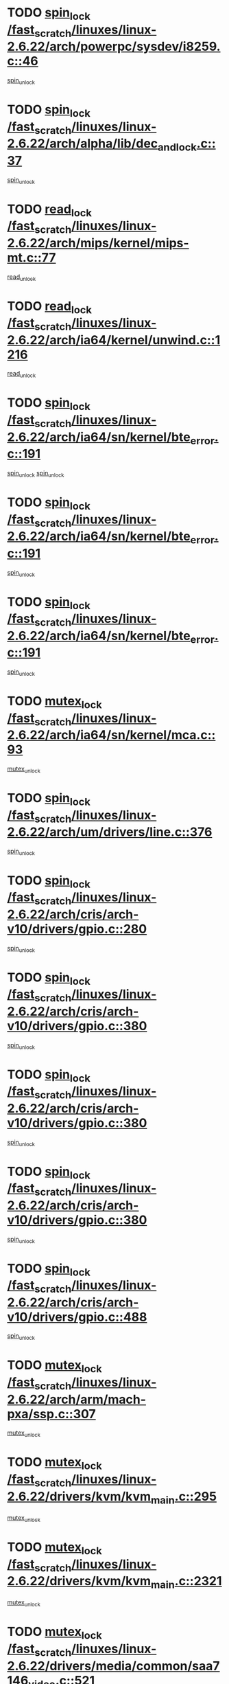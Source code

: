 * TODO [[view:/fast_scratch/linuxes/linux-2.6.22/arch/powerpc/sysdev/i8259.c::face=ovl-face1::linb=46::colb=12::cole=23][spin_lock /fast_scratch/linuxes/linux-2.6.22/arch/powerpc/sysdev/i8259.c::46]]
[[view:/fast_scratch/linuxes/linux-2.6.22/arch/powerpc/sysdev/i8259.c::face=ovl-face2::linb=79::colb=1::cole=7][spin_unlock]]
* TODO [[view:/fast_scratch/linuxes/linux-2.6.22/arch/alpha/lib/dec_and_lock.c::face=ovl-face1::linb=37::colb=11::cole=15][spin_lock /fast_scratch/linuxes/linux-2.6.22/arch/alpha/lib/dec_and_lock.c::37]]
[[view:/fast_scratch/linuxes/linux-2.6.22/arch/alpha/lib/dec_and_lock.c::face=ovl-face2::linb=39::colb=2::cole=8][spin_unlock]]
* TODO [[view:/fast_scratch/linuxes/linux-2.6.22/arch/mips/kernel/mips-mt.c::face=ovl-face1::linb=77::colb=11::cole=25][read_lock /fast_scratch/linuxes/linux-2.6.22/arch/mips/kernel/mips-mt.c::77]]
[[view:/fast_scratch/linuxes/linux-2.6.22/arch/mips/kernel/mips-mt.c::face=ovl-face2::linb=125::colb=1::cole=7][read_unlock]]
* TODO [[view:/fast_scratch/linuxes/linux-2.6.22/arch/ia64/kernel/unwind.c::face=ovl-face1::linb=1216::colb=11::cole=24][read_lock /fast_scratch/linuxes/linux-2.6.22/arch/ia64/kernel/unwind.c::1216]]
[[view:/fast_scratch/linuxes/linux-2.6.22/arch/ia64/kernel/unwind.c::face=ovl-face2::linb=1219::colb=2::cole=8][read_unlock]]
* TODO [[view:/fast_scratch/linuxes/linux-2.6.22/arch/ia64/sn/kernel/bte_error.c::face=ovl-face1::linb=191::colb=12::cole=44][spin_lock /fast_scratch/linuxes/linux-2.6.22/arch/ia64/sn/kernel/bte_error.c::191]]
[[view:/fast_scratch/linuxes/linux-2.6.22/arch/ia64/sn/kernel/bte_error.c::face=ovl-face2::linb=200::colb=3::cole=9][spin_unlock]]
[[view:/fast_scratch/linuxes/linux-2.6.22/arch/ia64/sn/kernel/bte_error.c::face=ovl-face2::linb=205::colb=3::cole=9][spin_unlock]]
* TODO [[view:/fast_scratch/linuxes/linux-2.6.22/arch/ia64/sn/kernel/bte_error.c::face=ovl-face1::linb=191::colb=12::cole=44][spin_lock /fast_scratch/linuxes/linux-2.6.22/arch/ia64/sn/kernel/bte_error.c::191]]
[[view:/fast_scratch/linuxes/linux-2.6.22/arch/ia64/sn/kernel/bte_error.c::face=ovl-face2::linb=200::colb=3::cole=9][spin_unlock]]
* TODO [[view:/fast_scratch/linuxes/linux-2.6.22/arch/ia64/sn/kernel/bte_error.c::face=ovl-face1::linb=191::colb=12::cole=44][spin_lock /fast_scratch/linuxes/linux-2.6.22/arch/ia64/sn/kernel/bte_error.c::191]]
[[view:/fast_scratch/linuxes/linux-2.6.22/arch/ia64/sn/kernel/bte_error.c::face=ovl-face2::linb=205::colb=3::cole=9][spin_unlock]]
* TODO [[view:/fast_scratch/linuxes/linux-2.6.22/arch/ia64/sn/kernel/mca.c::face=ovl-face1::linb=93::colb=12::cole=29][mutex_lock /fast_scratch/linuxes/linux-2.6.22/arch/ia64/sn/kernel/mca.c::93]]
[[view:/fast_scratch/linuxes/linux-2.6.22/arch/ia64/sn/kernel/mca.c::face=ovl-face2::linb=103::colb=3::cole=9][mutex_unlock]]
* TODO [[view:/fast_scratch/linuxes/linux-2.6.22/arch/um/drivers/line.c::face=ovl-face1::linb=376::colb=11::cole=22][spin_lock /fast_scratch/linuxes/linux-2.6.22/arch/um/drivers/line.c::376]]
[[view:/fast_scratch/linuxes/linux-2.6.22/arch/um/drivers/line.c::face=ovl-face2::linb=379::colb=2::cole=8][spin_unlock]]
* TODO [[view:/fast_scratch/linuxes/linux-2.6.22/arch/cris/arch-v10/drivers/gpio.c::face=ovl-face1::linb=280::colb=11::cole=21][spin_lock /fast_scratch/linuxes/linux-2.6.22/arch/cris/arch-v10/drivers/gpio.c::280]]
[[view:/fast_scratch/linuxes/linux-2.6.22/arch/cris/arch-v10/drivers/gpio.c::face=ovl-face2::linb=301::colb=2::cole=8][spin_unlock]]
* TODO [[view:/fast_scratch/linuxes/linux-2.6.22/arch/cris/arch-v10/drivers/gpio.c::face=ovl-face1::linb=380::colb=11::cole=21][spin_lock /fast_scratch/linuxes/linux-2.6.22/arch/cris/arch-v10/drivers/gpio.c::380]]
[[view:/fast_scratch/linuxes/linux-2.6.22/arch/cris/arch-v10/drivers/gpio.c::face=ovl-face2::linb=384::colb=2::cole=8][spin_unlock]]
* TODO [[view:/fast_scratch/linuxes/linux-2.6.22/arch/cris/arch-v10/drivers/gpio.c::face=ovl-face1::linb=380::colb=11::cole=21][spin_lock /fast_scratch/linuxes/linux-2.6.22/arch/cris/arch-v10/drivers/gpio.c::380]]
[[view:/fast_scratch/linuxes/linux-2.6.22/arch/cris/arch-v10/drivers/gpio.c::face=ovl-face2::linb=388::colb=2::cole=8][spin_unlock]]
* TODO [[view:/fast_scratch/linuxes/linux-2.6.22/arch/cris/arch-v10/drivers/gpio.c::face=ovl-face1::linb=380::colb=11::cole=21][spin_lock /fast_scratch/linuxes/linux-2.6.22/arch/cris/arch-v10/drivers/gpio.c::380]]
[[view:/fast_scratch/linuxes/linux-2.6.22/arch/cris/arch-v10/drivers/gpio.c::face=ovl-face2::linb=395::colb=2::cole=8][spin_unlock]]
* TODO [[view:/fast_scratch/linuxes/linux-2.6.22/arch/cris/arch-v10/drivers/gpio.c::face=ovl-face1::linb=488::colb=11::cole=21][spin_lock /fast_scratch/linuxes/linux-2.6.22/arch/cris/arch-v10/drivers/gpio.c::488]]
[[view:/fast_scratch/linuxes/linux-2.6.22/arch/cris/arch-v10/drivers/gpio.c::face=ovl-face2::linb=509::colb=3::cole=9][spin_unlock]]
* TODO [[view:/fast_scratch/linuxes/linux-2.6.22/arch/arm/mach-pxa/ssp.c::face=ovl-face1::linb=307::colb=12::cole=18][mutex_lock /fast_scratch/linuxes/linux-2.6.22/arch/arm/mach-pxa/ssp.c::307]]
[[view:/fast_scratch/linuxes/linux-2.6.22/arch/arm/mach-pxa/ssp.c::face=ovl-face2::linb=312::colb=2::cole=8][mutex_unlock]]
* TODO [[view:/fast_scratch/linuxes/linux-2.6.22/drivers/kvm/kvm_main.c::face=ovl-face1::linb=295::colb=12::cole=24][mutex_lock /fast_scratch/linuxes/linux-2.6.22/drivers/kvm/kvm_main.c::295]]
[[view:/fast_scratch/linuxes/linux-2.6.22/drivers/kvm/kvm_main.c::face=ovl-face2::linb=301::colb=1::cole=7][mutex_unlock]]
* TODO [[view:/fast_scratch/linuxes/linux-2.6.22/drivers/kvm/kvm_main.c::face=ovl-face1::linb=2321::colb=12::cole=24][mutex_lock /fast_scratch/linuxes/linux-2.6.22/drivers/kvm/kvm_main.c::2321]]
[[view:/fast_scratch/linuxes/linux-2.6.22/drivers/kvm/kvm_main.c::face=ovl-face2::linb=2366::colb=1::cole=7][mutex_unlock]]
* TODO [[view:/fast_scratch/linuxes/linux-2.6.22/drivers/media/common/saa7146_video.c::face=ovl-face1::linb=521::colb=12::cole=22][mutex_lock /fast_scratch/linuxes/linux-2.6.22/drivers/media/common/saa7146_video.c::521]]
[[view:/fast_scratch/linuxes/linux-2.6.22/drivers/media/common/saa7146_video.c::face=ovl-face2::linb=579::colb=2::cole=8][mutex_unlock]]
* TODO [[view:/fast_scratch/linuxes/linux-2.6.22/drivers/media/video/pvrusb2/pvrusb2-ioread.c::face=ovl-face1::linb=208::colb=12::cole=22][mutex_lock /fast_scratch/linuxes/linux-2.6.22/drivers/media/video/pvrusb2/pvrusb2-ioread.c::208]]
[[view:/fast_scratch/linuxes/linux-2.6.22/drivers/media/video/pvrusb2/pvrusb2-ioread.c::face=ovl-face2::linb=226::colb=16::cole=22][mutex_unlock]]
* TODO [[view:/fast_scratch/linuxes/linux-2.6.22/drivers/media/video/cafe_ccic.c::face=ovl-face1::linb=2087::colb=12::cole=25][mutex_lock /fast_scratch/linuxes/linux-2.6.22/drivers/media/video/cafe_ccic.c::2087]]
[[view:/fast_scratch/linuxes/linux-2.6.22/drivers/media/video/cafe_ccic.c::face=ovl-face2::linb=2166::colb=1::cole=7][mutex_unlock]]
* TODO [[view:/fast_scratch/linuxes/linux-2.6.22/drivers/media/video/cafe_ccic.c::face=ovl-face1::linb=2134::colb=12::cole=25][mutex_lock /fast_scratch/linuxes/linux-2.6.22/drivers/media/video/cafe_ccic.c::2134]]
[[view:/fast_scratch/linuxes/linux-2.6.22/drivers/media/video/cafe_ccic.c::face=ovl-face2::linb=2166::colb=1::cole=7][mutex_unlock]]
* TODO [[view:/fast_scratch/linuxes/linux-2.6.22/drivers/media/video/cpia.c::face=ovl-face1::linb=1658::colb=13::cole=29][mutex_lock /fast_scratch/linuxes/linux-2.6.22/drivers/media/video/cpia.c::1658]]
[[view:/fast_scratch/linuxes/linux-2.6.22/drivers/media/video/cpia.c::face=ovl-face2::linb=1759::colb=1::cole=7][mutex_unlock]]
* TODO [[view:/fast_scratch/linuxes/linux-2.6.22/drivers/s390/cio/ccwgroup.c::face=ovl-face1::linb=447::colb=14::cole=30][mutex_lock /fast_scratch/linuxes/linux-2.6.22/drivers/s390/cio/ccwgroup.c::447]]
[[view:/fast_scratch/linuxes/linux-2.6.22/drivers/s390/cio/ccwgroup.c::face=ovl-face2::linb=449::colb=4::cole=10][mutex_unlock]]
* TODO [[view:/fast_scratch/linuxes/linux-2.6.22/drivers/video/vt8623fb.c::face=ovl-face1::linb=848::colb=12::cole=29][mutex_lock /fast_scratch/linuxes/linux-2.6.22/drivers/video/vt8623fb.c::848]]
[[view:/fast_scratch/linuxes/linux-2.6.22/drivers/video/vt8623fb.c::face=ovl-face2::linb=871::colb=1::cole=7][mutex_unlock]]
* TODO [[view:/fast_scratch/linuxes/linux-2.6.22/drivers/video/arkfb.c::face=ovl-face1::linb=1125::colb=12::cole=29][mutex_lock /fast_scratch/linuxes/linux-2.6.22/drivers/video/arkfb.c::1125]]
[[view:/fast_scratch/linuxes/linux-2.6.22/drivers/video/arkfb.c::face=ovl-face2::linb=1147::colb=1::cole=7][mutex_unlock]]
* TODO [[view:/fast_scratch/linuxes/linux-2.6.22/drivers/block/nbd.c::face=ovl-face1::linb=489::colb=12::cole=25][spin_lock /fast_scratch/linuxes/linux-2.6.22/drivers/block/nbd.c::489]]
[[view:/fast_scratch/linuxes/linux-2.6.22/drivers/block/nbd.c::face=ovl-face2::linb=491::colb=1::cole=7][spin_lock_irq]]
* TODO [[view:/fast_scratch/linuxes/linux-2.6.22/drivers/hwmon/max6650.c::face=ovl-face1::linb=383::colb=12::cole=30][mutex_lock /fast_scratch/linuxes/linux-2.6.22/drivers/hwmon/max6650.c::383]]
[[view:/fast_scratch/linuxes/linux-2.6.22/drivers/hwmon/max6650.c::face=ovl-face2::linb=400::colb=2::cole=8][mutex_unlock]]
* TODO [[view:/fast_scratch/linuxes/linux-2.6.22/drivers/mtd/chips/cfi_cmdset_0002.c::face=ovl-face1::linb=511::colb=13::cole=24][spin_lock /fast_scratch/linuxes/linux-2.6.22/drivers/mtd/chips/cfi_cmdset_0002.c::511]]
[[view:/fast_scratch/linuxes/linux-2.6.22/drivers/mtd/chips/cfi_cmdset_0002.c::face=ovl-face2::linb=519::colb=2::cole=8][spin_unlock]]
* TODO [[view:/fast_scratch/linuxes/linux-2.6.22/drivers/mtd/chips/cfi_cmdset_0002.c::face=ovl-face1::linb=511::colb=13::cole=24][spin_lock /fast_scratch/linuxes/linux-2.6.22/drivers/mtd/chips/cfi_cmdset_0002.c::511]]
[[view:/fast_scratch/linuxes/linux-2.6.22/drivers/mtd/chips/cfi_cmdset_0002.c::face=ovl-face2::linb=519::colb=2::cole=8][spin_unlock]]
[[view:/fast_scratch/linuxes/linux-2.6.22/drivers/mtd/chips/cfi_cmdset_0002.c::face=ovl-face2::linb=558::colb=4::cole=10][spin_unlock]]
* TODO [[view:/fast_scratch/linuxes/linux-2.6.22/drivers/mtd/chips/cfi_cmdset_0002.c::face=ovl-face1::linb=511::colb=13::cole=24][spin_lock /fast_scratch/linuxes/linux-2.6.22/drivers/mtd/chips/cfi_cmdset_0002.c::511]]
[[view:/fast_scratch/linuxes/linux-2.6.22/drivers/mtd/chips/cfi_cmdset_0002.c::face=ovl-face2::linb=519::colb=2::cole=8][spin_unlock]]
[[view:/fast_scratch/linuxes/linux-2.6.22/drivers/mtd/chips/cfi_cmdset_0002.c::face=ovl-face2::linb=558::colb=4::cole=10][spin_unlock]]
[[view:/fast_scratch/linuxes/linux-2.6.22/drivers/mtd/chips/cfi_cmdset_0002.c::face=ovl-face2::linb=568::colb=2::cole=8][spin_unlock]]
* TODO [[view:/fast_scratch/linuxes/linux-2.6.22/drivers/mtd/chips/cfi_cmdset_0002.c::face=ovl-face1::linb=511::colb=13::cole=24][spin_lock /fast_scratch/linuxes/linux-2.6.22/drivers/mtd/chips/cfi_cmdset_0002.c::511]]
[[view:/fast_scratch/linuxes/linux-2.6.22/drivers/mtd/chips/cfi_cmdset_0002.c::face=ovl-face2::linb=519::colb=2::cole=8][spin_unlock]]
[[view:/fast_scratch/linuxes/linux-2.6.22/drivers/mtd/chips/cfi_cmdset_0002.c::face=ovl-face2::linb=558::colb=4::cole=10][spin_unlock]]
[[view:/fast_scratch/linuxes/linux-2.6.22/drivers/mtd/chips/cfi_cmdset_0002.c::face=ovl-face2::linb=568::colb=2::cole=8][spin_unlock]]
[[view:/fast_scratch/linuxes/linux-2.6.22/drivers/mtd/chips/cfi_cmdset_0002.c::face=ovl-face2::linb=576::colb=2::cole=8][spin_unlock]]
* TODO [[view:/fast_scratch/linuxes/linux-2.6.22/drivers/mtd/chips/cfi_cmdset_0002.c::face=ovl-face1::linb=511::colb=13::cole=24][spin_lock /fast_scratch/linuxes/linux-2.6.22/drivers/mtd/chips/cfi_cmdset_0002.c::511]]
[[view:/fast_scratch/linuxes/linux-2.6.22/drivers/mtd/chips/cfi_cmdset_0002.c::face=ovl-face2::linb=519::colb=2::cole=8][spin_unlock]]
[[view:/fast_scratch/linuxes/linux-2.6.22/drivers/mtd/chips/cfi_cmdset_0002.c::face=ovl-face2::linb=558::colb=4::cole=10][spin_unlock]]
[[view:/fast_scratch/linuxes/linux-2.6.22/drivers/mtd/chips/cfi_cmdset_0002.c::face=ovl-face2::linb=568::colb=2::cole=8][spin_unlock]]
[[view:/fast_scratch/linuxes/linux-2.6.22/drivers/mtd/chips/cfi_cmdset_0002.c::face=ovl-face2::linb=576::colb=2::cole=8][spin_unlock]]
[[view:/fast_scratch/linuxes/linux-2.6.22/drivers/mtd/chips/cfi_cmdset_0002.c::face=ovl-face2::linb=581::colb=3::cole=9][spin_unlock]]
* TODO [[view:/fast_scratch/linuxes/linux-2.6.22/drivers/mtd/chips/cfi_cmdset_0002.c::face=ovl-face1::linb=511::colb=13::cole=24][spin_lock /fast_scratch/linuxes/linux-2.6.22/drivers/mtd/chips/cfi_cmdset_0002.c::511]]
[[view:/fast_scratch/linuxes/linux-2.6.22/drivers/mtd/chips/cfi_cmdset_0002.c::face=ovl-face2::linb=519::colb=2::cole=8][spin_unlock]]
[[view:/fast_scratch/linuxes/linux-2.6.22/drivers/mtd/chips/cfi_cmdset_0002.c::face=ovl-face2::linb=558::colb=4::cole=10][spin_unlock]]
[[view:/fast_scratch/linuxes/linux-2.6.22/drivers/mtd/chips/cfi_cmdset_0002.c::face=ovl-face2::linb=568::colb=2::cole=8][spin_unlock]]
[[view:/fast_scratch/linuxes/linux-2.6.22/drivers/mtd/chips/cfi_cmdset_0002.c::face=ovl-face2::linb=581::colb=3::cole=9][spin_unlock]]
* TODO [[view:/fast_scratch/linuxes/linux-2.6.22/drivers/mtd/chips/cfi_cmdset_0002.c::face=ovl-face1::linb=511::colb=13::cole=24][spin_lock /fast_scratch/linuxes/linux-2.6.22/drivers/mtd/chips/cfi_cmdset_0002.c::511]]
[[view:/fast_scratch/linuxes/linux-2.6.22/drivers/mtd/chips/cfi_cmdset_0002.c::face=ovl-face2::linb=519::colb=2::cole=8][spin_unlock]]
[[view:/fast_scratch/linuxes/linux-2.6.22/drivers/mtd/chips/cfi_cmdset_0002.c::face=ovl-face2::linb=558::colb=4::cole=10][spin_unlock]]
[[view:/fast_scratch/linuxes/linux-2.6.22/drivers/mtd/chips/cfi_cmdset_0002.c::face=ovl-face2::linb=576::colb=2::cole=8][spin_unlock]]
* TODO [[view:/fast_scratch/linuxes/linux-2.6.22/drivers/mtd/chips/cfi_cmdset_0002.c::face=ovl-face1::linb=511::colb=13::cole=24][spin_lock /fast_scratch/linuxes/linux-2.6.22/drivers/mtd/chips/cfi_cmdset_0002.c::511]]
[[view:/fast_scratch/linuxes/linux-2.6.22/drivers/mtd/chips/cfi_cmdset_0002.c::face=ovl-face2::linb=519::colb=2::cole=8][spin_unlock]]
[[view:/fast_scratch/linuxes/linux-2.6.22/drivers/mtd/chips/cfi_cmdset_0002.c::face=ovl-face2::linb=558::colb=4::cole=10][spin_unlock]]
[[view:/fast_scratch/linuxes/linux-2.6.22/drivers/mtd/chips/cfi_cmdset_0002.c::face=ovl-face2::linb=576::colb=2::cole=8][spin_unlock]]
[[view:/fast_scratch/linuxes/linux-2.6.22/drivers/mtd/chips/cfi_cmdset_0002.c::face=ovl-face2::linb=581::colb=3::cole=9][spin_unlock]]
* TODO [[view:/fast_scratch/linuxes/linux-2.6.22/drivers/mtd/chips/cfi_cmdset_0002.c::face=ovl-face1::linb=511::colb=13::cole=24][spin_lock /fast_scratch/linuxes/linux-2.6.22/drivers/mtd/chips/cfi_cmdset_0002.c::511]]
[[view:/fast_scratch/linuxes/linux-2.6.22/drivers/mtd/chips/cfi_cmdset_0002.c::face=ovl-face2::linb=519::colb=2::cole=8][spin_unlock]]
[[view:/fast_scratch/linuxes/linux-2.6.22/drivers/mtd/chips/cfi_cmdset_0002.c::face=ovl-face2::linb=558::colb=4::cole=10][spin_unlock]]
[[view:/fast_scratch/linuxes/linux-2.6.22/drivers/mtd/chips/cfi_cmdset_0002.c::face=ovl-face2::linb=581::colb=3::cole=9][spin_unlock]]
* TODO [[view:/fast_scratch/linuxes/linux-2.6.22/drivers/mtd/chips/cfi_cmdset_0002.c::face=ovl-face1::linb=511::colb=13::cole=24][spin_lock /fast_scratch/linuxes/linux-2.6.22/drivers/mtd/chips/cfi_cmdset_0002.c::511]]
[[view:/fast_scratch/linuxes/linux-2.6.22/drivers/mtd/chips/cfi_cmdset_0002.c::face=ovl-face2::linb=519::colb=2::cole=8][spin_unlock]]
[[view:/fast_scratch/linuxes/linux-2.6.22/drivers/mtd/chips/cfi_cmdset_0002.c::face=ovl-face2::linb=568::colb=2::cole=8][spin_unlock]]
* TODO [[view:/fast_scratch/linuxes/linux-2.6.22/drivers/mtd/chips/cfi_cmdset_0002.c::face=ovl-face1::linb=511::colb=13::cole=24][spin_lock /fast_scratch/linuxes/linux-2.6.22/drivers/mtd/chips/cfi_cmdset_0002.c::511]]
[[view:/fast_scratch/linuxes/linux-2.6.22/drivers/mtd/chips/cfi_cmdset_0002.c::face=ovl-face2::linb=519::colb=2::cole=8][spin_unlock]]
[[view:/fast_scratch/linuxes/linux-2.6.22/drivers/mtd/chips/cfi_cmdset_0002.c::face=ovl-face2::linb=568::colb=2::cole=8][spin_unlock]]
[[view:/fast_scratch/linuxes/linux-2.6.22/drivers/mtd/chips/cfi_cmdset_0002.c::face=ovl-face2::linb=576::colb=2::cole=8][spin_unlock]]
* TODO [[view:/fast_scratch/linuxes/linux-2.6.22/drivers/mtd/chips/cfi_cmdset_0002.c::face=ovl-face1::linb=511::colb=13::cole=24][spin_lock /fast_scratch/linuxes/linux-2.6.22/drivers/mtd/chips/cfi_cmdset_0002.c::511]]
[[view:/fast_scratch/linuxes/linux-2.6.22/drivers/mtd/chips/cfi_cmdset_0002.c::face=ovl-face2::linb=519::colb=2::cole=8][spin_unlock]]
[[view:/fast_scratch/linuxes/linux-2.6.22/drivers/mtd/chips/cfi_cmdset_0002.c::face=ovl-face2::linb=568::colb=2::cole=8][spin_unlock]]
[[view:/fast_scratch/linuxes/linux-2.6.22/drivers/mtd/chips/cfi_cmdset_0002.c::face=ovl-face2::linb=576::colb=2::cole=8][spin_unlock]]
[[view:/fast_scratch/linuxes/linux-2.6.22/drivers/mtd/chips/cfi_cmdset_0002.c::face=ovl-face2::linb=581::colb=3::cole=9][spin_unlock]]
* TODO [[view:/fast_scratch/linuxes/linux-2.6.22/drivers/mtd/chips/cfi_cmdset_0002.c::face=ovl-face1::linb=511::colb=13::cole=24][spin_lock /fast_scratch/linuxes/linux-2.6.22/drivers/mtd/chips/cfi_cmdset_0002.c::511]]
[[view:/fast_scratch/linuxes/linux-2.6.22/drivers/mtd/chips/cfi_cmdset_0002.c::face=ovl-face2::linb=519::colb=2::cole=8][spin_unlock]]
[[view:/fast_scratch/linuxes/linux-2.6.22/drivers/mtd/chips/cfi_cmdset_0002.c::face=ovl-face2::linb=568::colb=2::cole=8][spin_unlock]]
[[view:/fast_scratch/linuxes/linux-2.6.22/drivers/mtd/chips/cfi_cmdset_0002.c::face=ovl-face2::linb=581::colb=3::cole=9][spin_unlock]]
* TODO [[view:/fast_scratch/linuxes/linux-2.6.22/drivers/mtd/chips/cfi_cmdset_0002.c::face=ovl-face1::linb=511::colb=13::cole=24][spin_lock /fast_scratch/linuxes/linux-2.6.22/drivers/mtd/chips/cfi_cmdset_0002.c::511]]
[[view:/fast_scratch/linuxes/linux-2.6.22/drivers/mtd/chips/cfi_cmdset_0002.c::face=ovl-face2::linb=519::colb=2::cole=8][spin_unlock]]
[[view:/fast_scratch/linuxes/linux-2.6.22/drivers/mtd/chips/cfi_cmdset_0002.c::face=ovl-face2::linb=576::colb=2::cole=8][spin_unlock]]
* TODO [[view:/fast_scratch/linuxes/linux-2.6.22/drivers/mtd/chips/cfi_cmdset_0002.c::face=ovl-face1::linb=511::colb=13::cole=24][spin_lock /fast_scratch/linuxes/linux-2.6.22/drivers/mtd/chips/cfi_cmdset_0002.c::511]]
[[view:/fast_scratch/linuxes/linux-2.6.22/drivers/mtd/chips/cfi_cmdset_0002.c::face=ovl-face2::linb=519::colb=2::cole=8][spin_unlock]]
[[view:/fast_scratch/linuxes/linux-2.6.22/drivers/mtd/chips/cfi_cmdset_0002.c::face=ovl-face2::linb=576::colb=2::cole=8][spin_unlock]]
[[view:/fast_scratch/linuxes/linux-2.6.22/drivers/mtd/chips/cfi_cmdset_0002.c::face=ovl-face2::linb=581::colb=3::cole=9][spin_unlock]]
* TODO [[view:/fast_scratch/linuxes/linux-2.6.22/drivers/mtd/chips/cfi_cmdset_0002.c::face=ovl-face1::linb=511::colb=13::cole=24][spin_lock /fast_scratch/linuxes/linux-2.6.22/drivers/mtd/chips/cfi_cmdset_0002.c::511]]
[[view:/fast_scratch/linuxes/linux-2.6.22/drivers/mtd/chips/cfi_cmdset_0002.c::face=ovl-face2::linb=519::colb=2::cole=8][spin_unlock]]
[[view:/fast_scratch/linuxes/linux-2.6.22/drivers/mtd/chips/cfi_cmdset_0002.c::face=ovl-face2::linb=581::colb=3::cole=9][spin_unlock]]
* TODO [[view:/fast_scratch/linuxes/linux-2.6.22/drivers/mtd/chips/cfi_cmdset_0002.c::face=ovl-face1::linb=511::colb=13::cole=24][spin_lock /fast_scratch/linuxes/linux-2.6.22/drivers/mtd/chips/cfi_cmdset_0002.c::511]]
[[view:/fast_scratch/linuxes/linux-2.6.22/drivers/mtd/chips/cfi_cmdset_0002.c::face=ovl-face2::linb=558::colb=4::cole=10][spin_unlock]]
* TODO [[view:/fast_scratch/linuxes/linux-2.6.22/drivers/mtd/chips/cfi_cmdset_0002.c::face=ovl-face1::linb=511::colb=13::cole=24][spin_lock /fast_scratch/linuxes/linux-2.6.22/drivers/mtd/chips/cfi_cmdset_0002.c::511]]
[[view:/fast_scratch/linuxes/linux-2.6.22/drivers/mtd/chips/cfi_cmdset_0002.c::face=ovl-face2::linb=558::colb=4::cole=10][spin_unlock]]
[[view:/fast_scratch/linuxes/linux-2.6.22/drivers/mtd/chips/cfi_cmdset_0002.c::face=ovl-face2::linb=568::colb=2::cole=8][spin_unlock]]
* TODO [[view:/fast_scratch/linuxes/linux-2.6.22/drivers/mtd/chips/cfi_cmdset_0002.c::face=ovl-face1::linb=511::colb=13::cole=24][spin_lock /fast_scratch/linuxes/linux-2.6.22/drivers/mtd/chips/cfi_cmdset_0002.c::511]]
[[view:/fast_scratch/linuxes/linux-2.6.22/drivers/mtd/chips/cfi_cmdset_0002.c::face=ovl-face2::linb=558::colb=4::cole=10][spin_unlock]]
[[view:/fast_scratch/linuxes/linux-2.6.22/drivers/mtd/chips/cfi_cmdset_0002.c::face=ovl-face2::linb=568::colb=2::cole=8][spin_unlock]]
[[view:/fast_scratch/linuxes/linux-2.6.22/drivers/mtd/chips/cfi_cmdset_0002.c::face=ovl-face2::linb=576::colb=2::cole=8][spin_unlock]]
* TODO [[view:/fast_scratch/linuxes/linux-2.6.22/drivers/mtd/chips/cfi_cmdset_0002.c::face=ovl-face1::linb=511::colb=13::cole=24][spin_lock /fast_scratch/linuxes/linux-2.6.22/drivers/mtd/chips/cfi_cmdset_0002.c::511]]
[[view:/fast_scratch/linuxes/linux-2.6.22/drivers/mtd/chips/cfi_cmdset_0002.c::face=ovl-face2::linb=558::colb=4::cole=10][spin_unlock]]
[[view:/fast_scratch/linuxes/linux-2.6.22/drivers/mtd/chips/cfi_cmdset_0002.c::face=ovl-face2::linb=568::colb=2::cole=8][spin_unlock]]
[[view:/fast_scratch/linuxes/linux-2.6.22/drivers/mtd/chips/cfi_cmdset_0002.c::face=ovl-face2::linb=576::colb=2::cole=8][spin_unlock]]
[[view:/fast_scratch/linuxes/linux-2.6.22/drivers/mtd/chips/cfi_cmdset_0002.c::face=ovl-face2::linb=581::colb=3::cole=9][spin_unlock]]
* TODO [[view:/fast_scratch/linuxes/linux-2.6.22/drivers/mtd/chips/cfi_cmdset_0002.c::face=ovl-face1::linb=511::colb=13::cole=24][spin_lock /fast_scratch/linuxes/linux-2.6.22/drivers/mtd/chips/cfi_cmdset_0002.c::511]]
[[view:/fast_scratch/linuxes/linux-2.6.22/drivers/mtd/chips/cfi_cmdset_0002.c::face=ovl-face2::linb=558::colb=4::cole=10][spin_unlock]]
[[view:/fast_scratch/linuxes/linux-2.6.22/drivers/mtd/chips/cfi_cmdset_0002.c::face=ovl-face2::linb=568::colb=2::cole=8][spin_unlock]]
[[view:/fast_scratch/linuxes/linux-2.6.22/drivers/mtd/chips/cfi_cmdset_0002.c::face=ovl-face2::linb=581::colb=3::cole=9][spin_unlock]]
* TODO [[view:/fast_scratch/linuxes/linux-2.6.22/drivers/mtd/chips/cfi_cmdset_0002.c::face=ovl-face1::linb=511::colb=13::cole=24][spin_lock /fast_scratch/linuxes/linux-2.6.22/drivers/mtd/chips/cfi_cmdset_0002.c::511]]
[[view:/fast_scratch/linuxes/linux-2.6.22/drivers/mtd/chips/cfi_cmdset_0002.c::face=ovl-face2::linb=558::colb=4::cole=10][spin_unlock]]
[[view:/fast_scratch/linuxes/linux-2.6.22/drivers/mtd/chips/cfi_cmdset_0002.c::face=ovl-face2::linb=576::colb=2::cole=8][spin_unlock]]
* TODO [[view:/fast_scratch/linuxes/linux-2.6.22/drivers/mtd/chips/cfi_cmdset_0002.c::face=ovl-face1::linb=511::colb=13::cole=24][spin_lock /fast_scratch/linuxes/linux-2.6.22/drivers/mtd/chips/cfi_cmdset_0002.c::511]]
[[view:/fast_scratch/linuxes/linux-2.6.22/drivers/mtd/chips/cfi_cmdset_0002.c::face=ovl-face2::linb=558::colb=4::cole=10][spin_unlock]]
[[view:/fast_scratch/linuxes/linux-2.6.22/drivers/mtd/chips/cfi_cmdset_0002.c::face=ovl-face2::linb=576::colb=2::cole=8][spin_unlock]]
[[view:/fast_scratch/linuxes/linux-2.6.22/drivers/mtd/chips/cfi_cmdset_0002.c::face=ovl-face2::linb=581::colb=3::cole=9][spin_unlock]]
* TODO [[view:/fast_scratch/linuxes/linux-2.6.22/drivers/mtd/chips/cfi_cmdset_0002.c::face=ovl-face1::linb=511::colb=13::cole=24][spin_lock /fast_scratch/linuxes/linux-2.6.22/drivers/mtd/chips/cfi_cmdset_0002.c::511]]
[[view:/fast_scratch/linuxes/linux-2.6.22/drivers/mtd/chips/cfi_cmdset_0002.c::face=ovl-face2::linb=558::colb=4::cole=10][spin_unlock]]
[[view:/fast_scratch/linuxes/linux-2.6.22/drivers/mtd/chips/cfi_cmdset_0002.c::face=ovl-face2::linb=581::colb=3::cole=9][spin_unlock]]
* TODO [[view:/fast_scratch/linuxes/linux-2.6.22/drivers/mtd/chips/cfi_cmdset_0002.c::face=ovl-face1::linb=511::colb=13::cole=24][spin_lock /fast_scratch/linuxes/linux-2.6.22/drivers/mtd/chips/cfi_cmdset_0002.c::511]]
[[view:/fast_scratch/linuxes/linux-2.6.22/drivers/mtd/chips/cfi_cmdset_0002.c::face=ovl-face2::linb=568::colb=2::cole=8][spin_unlock]]
* TODO [[view:/fast_scratch/linuxes/linux-2.6.22/drivers/mtd/chips/cfi_cmdset_0002.c::face=ovl-face1::linb=511::colb=13::cole=24][spin_lock /fast_scratch/linuxes/linux-2.6.22/drivers/mtd/chips/cfi_cmdset_0002.c::511]]
[[view:/fast_scratch/linuxes/linux-2.6.22/drivers/mtd/chips/cfi_cmdset_0002.c::face=ovl-face2::linb=568::colb=2::cole=8][spin_unlock]]
[[view:/fast_scratch/linuxes/linux-2.6.22/drivers/mtd/chips/cfi_cmdset_0002.c::face=ovl-face2::linb=576::colb=2::cole=8][spin_unlock]]
* TODO [[view:/fast_scratch/linuxes/linux-2.6.22/drivers/mtd/chips/cfi_cmdset_0002.c::face=ovl-face1::linb=511::colb=13::cole=24][spin_lock /fast_scratch/linuxes/linux-2.6.22/drivers/mtd/chips/cfi_cmdset_0002.c::511]]
[[view:/fast_scratch/linuxes/linux-2.6.22/drivers/mtd/chips/cfi_cmdset_0002.c::face=ovl-face2::linb=568::colb=2::cole=8][spin_unlock]]
[[view:/fast_scratch/linuxes/linux-2.6.22/drivers/mtd/chips/cfi_cmdset_0002.c::face=ovl-face2::linb=576::colb=2::cole=8][spin_unlock]]
[[view:/fast_scratch/linuxes/linux-2.6.22/drivers/mtd/chips/cfi_cmdset_0002.c::face=ovl-face2::linb=581::colb=3::cole=9][spin_unlock]]
* TODO [[view:/fast_scratch/linuxes/linux-2.6.22/drivers/mtd/chips/cfi_cmdset_0002.c::face=ovl-face1::linb=511::colb=13::cole=24][spin_lock /fast_scratch/linuxes/linux-2.6.22/drivers/mtd/chips/cfi_cmdset_0002.c::511]]
[[view:/fast_scratch/linuxes/linux-2.6.22/drivers/mtd/chips/cfi_cmdset_0002.c::face=ovl-face2::linb=568::colb=2::cole=8][spin_unlock]]
[[view:/fast_scratch/linuxes/linux-2.6.22/drivers/mtd/chips/cfi_cmdset_0002.c::face=ovl-face2::linb=581::colb=3::cole=9][spin_unlock]]
* TODO [[view:/fast_scratch/linuxes/linux-2.6.22/drivers/mtd/chips/cfi_cmdset_0002.c::face=ovl-face1::linb=511::colb=13::cole=24][spin_lock /fast_scratch/linuxes/linux-2.6.22/drivers/mtd/chips/cfi_cmdset_0002.c::511]]
[[view:/fast_scratch/linuxes/linux-2.6.22/drivers/mtd/chips/cfi_cmdset_0002.c::face=ovl-face2::linb=576::colb=2::cole=8][spin_unlock]]
* TODO [[view:/fast_scratch/linuxes/linux-2.6.22/drivers/mtd/chips/cfi_cmdset_0002.c::face=ovl-face1::linb=511::colb=13::cole=24][spin_lock /fast_scratch/linuxes/linux-2.6.22/drivers/mtd/chips/cfi_cmdset_0002.c::511]]
[[view:/fast_scratch/linuxes/linux-2.6.22/drivers/mtd/chips/cfi_cmdset_0002.c::face=ovl-face2::linb=576::colb=2::cole=8][spin_unlock]]
[[view:/fast_scratch/linuxes/linux-2.6.22/drivers/mtd/chips/cfi_cmdset_0002.c::face=ovl-face2::linb=581::colb=3::cole=9][spin_unlock]]
* TODO [[view:/fast_scratch/linuxes/linux-2.6.22/drivers/mtd/chips/cfi_cmdset_0002.c::face=ovl-face1::linb=511::colb=13::cole=24][spin_lock /fast_scratch/linuxes/linux-2.6.22/drivers/mtd/chips/cfi_cmdset_0002.c::511]]
[[view:/fast_scratch/linuxes/linux-2.6.22/drivers/mtd/chips/cfi_cmdset_0002.c::face=ovl-face2::linb=581::colb=3::cole=9][spin_unlock]]
* TODO [[view:/fast_scratch/linuxes/linux-2.6.22/drivers/mtd/chips/cfi_cmdset_0002.c::face=ovl-face1::linb=563::colb=13::cole=24][spin_lock /fast_scratch/linuxes/linux-2.6.22/drivers/mtd/chips/cfi_cmdset_0002.c::563]]
[[view:/fast_scratch/linuxes/linux-2.6.22/drivers/mtd/chips/cfi_cmdset_0002.c::face=ovl-face2::linb=558::colb=4::cole=10][spin_unlock]]
* TODO [[view:/fast_scratch/linuxes/linux-2.6.22/drivers/mtd/chips/cfi_cmdset_0002.c::face=ovl-face1::linb=563::colb=13::cole=24][spin_lock /fast_scratch/linuxes/linux-2.6.22/drivers/mtd/chips/cfi_cmdset_0002.c::563]]
[[view:/fast_scratch/linuxes/linux-2.6.22/drivers/mtd/chips/cfi_cmdset_0002.c::face=ovl-face2::linb=558::colb=4::cole=10][spin_unlock]]
[[view:/fast_scratch/linuxes/linux-2.6.22/drivers/mtd/chips/cfi_cmdset_0002.c::face=ovl-face2::linb=568::colb=2::cole=8][spin_unlock]]
* TODO [[view:/fast_scratch/linuxes/linux-2.6.22/drivers/mtd/chips/cfi_cmdset_0002.c::face=ovl-face1::linb=563::colb=13::cole=24][spin_lock /fast_scratch/linuxes/linux-2.6.22/drivers/mtd/chips/cfi_cmdset_0002.c::563]]
[[view:/fast_scratch/linuxes/linux-2.6.22/drivers/mtd/chips/cfi_cmdset_0002.c::face=ovl-face2::linb=568::colb=2::cole=8][spin_unlock]]
* TODO [[view:/fast_scratch/linuxes/linux-2.6.22/drivers/mtd/chips/cfi_cmdset_0002.c::face=ovl-face1::linb=590::colb=12::cole=23][spin_lock /fast_scratch/linuxes/linux-2.6.22/drivers/mtd/chips/cfi_cmdset_0002.c::590]]
[[view:/fast_scratch/linuxes/linux-2.6.22/drivers/mtd/chips/cfi_cmdset_0002.c::face=ovl-face2::linb=519::colb=2::cole=8][spin_unlock]]
[[view:/fast_scratch/linuxes/linux-2.6.22/drivers/mtd/chips/cfi_cmdset_0002.c::face=ovl-face2::linb=558::colb=4::cole=10][spin_unlock]]
[[view:/fast_scratch/linuxes/linux-2.6.22/drivers/mtd/chips/cfi_cmdset_0002.c::face=ovl-face2::linb=568::colb=2::cole=8][spin_unlock]]
[[view:/fast_scratch/linuxes/linux-2.6.22/drivers/mtd/chips/cfi_cmdset_0002.c::face=ovl-face2::linb=576::colb=2::cole=8][spin_unlock]]
[[view:/fast_scratch/linuxes/linux-2.6.22/drivers/mtd/chips/cfi_cmdset_0002.c::face=ovl-face2::linb=581::colb=3::cole=9][spin_unlock]]
* TODO [[view:/fast_scratch/linuxes/linux-2.6.22/drivers/mtd/chips/cfi_cmdset_0002.c::face=ovl-face1::linb=590::colb=12::cole=23][spin_lock /fast_scratch/linuxes/linux-2.6.22/drivers/mtd/chips/cfi_cmdset_0002.c::590]]
[[view:/fast_scratch/linuxes/linux-2.6.22/drivers/mtd/chips/cfi_cmdset_0002.c::face=ovl-face2::linb=519::colb=2::cole=8][spin_unlock]]
[[view:/fast_scratch/linuxes/linux-2.6.22/drivers/mtd/chips/cfi_cmdset_0002.c::face=ovl-face2::linb=558::colb=4::cole=10][spin_unlock]]
[[view:/fast_scratch/linuxes/linux-2.6.22/drivers/mtd/chips/cfi_cmdset_0002.c::face=ovl-face2::linb=568::colb=2::cole=8][spin_unlock]]
[[view:/fast_scratch/linuxes/linux-2.6.22/drivers/mtd/chips/cfi_cmdset_0002.c::face=ovl-face2::linb=576::colb=2::cole=8][spin_unlock]]
* TODO [[view:/fast_scratch/linuxes/linux-2.6.22/drivers/mtd/chips/cfi_cmdset_0002.c::face=ovl-face1::linb=590::colb=12::cole=23][spin_lock /fast_scratch/linuxes/linux-2.6.22/drivers/mtd/chips/cfi_cmdset_0002.c::590]]
[[view:/fast_scratch/linuxes/linux-2.6.22/drivers/mtd/chips/cfi_cmdset_0002.c::face=ovl-face2::linb=519::colb=2::cole=8][spin_unlock]]
[[view:/fast_scratch/linuxes/linux-2.6.22/drivers/mtd/chips/cfi_cmdset_0002.c::face=ovl-face2::linb=558::colb=4::cole=10][spin_unlock]]
[[view:/fast_scratch/linuxes/linux-2.6.22/drivers/mtd/chips/cfi_cmdset_0002.c::face=ovl-face2::linb=568::colb=2::cole=8][spin_unlock]]
[[view:/fast_scratch/linuxes/linux-2.6.22/drivers/mtd/chips/cfi_cmdset_0002.c::face=ovl-face2::linb=581::colb=3::cole=9][spin_unlock]]
* TODO [[view:/fast_scratch/linuxes/linux-2.6.22/drivers/mtd/chips/cfi_cmdset_0002.c::face=ovl-face1::linb=590::colb=12::cole=23][spin_lock /fast_scratch/linuxes/linux-2.6.22/drivers/mtd/chips/cfi_cmdset_0002.c::590]]
[[view:/fast_scratch/linuxes/linux-2.6.22/drivers/mtd/chips/cfi_cmdset_0002.c::face=ovl-face2::linb=519::colb=2::cole=8][spin_unlock]]
[[view:/fast_scratch/linuxes/linux-2.6.22/drivers/mtd/chips/cfi_cmdset_0002.c::face=ovl-face2::linb=558::colb=4::cole=10][spin_unlock]]
[[view:/fast_scratch/linuxes/linux-2.6.22/drivers/mtd/chips/cfi_cmdset_0002.c::face=ovl-face2::linb=568::colb=2::cole=8][spin_unlock]]
* TODO [[view:/fast_scratch/linuxes/linux-2.6.22/drivers/mtd/chips/cfi_cmdset_0002.c::face=ovl-face1::linb=590::colb=12::cole=23][spin_lock /fast_scratch/linuxes/linux-2.6.22/drivers/mtd/chips/cfi_cmdset_0002.c::590]]
[[view:/fast_scratch/linuxes/linux-2.6.22/drivers/mtd/chips/cfi_cmdset_0002.c::face=ovl-face2::linb=519::colb=2::cole=8][spin_unlock]]
[[view:/fast_scratch/linuxes/linux-2.6.22/drivers/mtd/chips/cfi_cmdset_0002.c::face=ovl-face2::linb=558::colb=4::cole=10][spin_unlock]]
[[view:/fast_scratch/linuxes/linux-2.6.22/drivers/mtd/chips/cfi_cmdset_0002.c::face=ovl-face2::linb=576::colb=2::cole=8][spin_unlock]]
[[view:/fast_scratch/linuxes/linux-2.6.22/drivers/mtd/chips/cfi_cmdset_0002.c::face=ovl-face2::linb=581::colb=3::cole=9][spin_unlock]]
* TODO [[view:/fast_scratch/linuxes/linux-2.6.22/drivers/mtd/chips/cfi_cmdset_0002.c::face=ovl-face1::linb=590::colb=12::cole=23][spin_lock /fast_scratch/linuxes/linux-2.6.22/drivers/mtd/chips/cfi_cmdset_0002.c::590]]
[[view:/fast_scratch/linuxes/linux-2.6.22/drivers/mtd/chips/cfi_cmdset_0002.c::face=ovl-face2::linb=519::colb=2::cole=8][spin_unlock]]
[[view:/fast_scratch/linuxes/linux-2.6.22/drivers/mtd/chips/cfi_cmdset_0002.c::face=ovl-face2::linb=558::colb=4::cole=10][spin_unlock]]
[[view:/fast_scratch/linuxes/linux-2.6.22/drivers/mtd/chips/cfi_cmdset_0002.c::face=ovl-face2::linb=576::colb=2::cole=8][spin_unlock]]
* TODO [[view:/fast_scratch/linuxes/linux-2.6.22/drivers/mtd/chips/cfi_cmdset_0002.c::face=ovl-face1::linb=590::colb=12::cole=23][spin_lock /fast_scratch/linuxes/linux-2.6.22/drivers/mtd/chips/cfi_cmdset_0002.c::590]]
[[view:/fast_scratch/linuxes/linux-2.6.22/drivers/mtd/chips/cfi_cmdset_0002.c::face=ovl-face2::linb=519::colb=2::cole=8][spin_unlock]]
[[view:/fast_scratch/linuxes/linux-2.6.22/drivers/mtd/chips/cfi_cmdset_0002.c::face=ovl-face2::linb=558::colb=4::cole=10][spin_unlock]]
[[view:/fast_scratch/linuxes/linux-2.6.22/drivers/mtd/chips/cfi_cmdset_0002.c::face=ovl-face2::linb=581::colb=3::cole=9][spin_unlock]]
* TODO [[view:/fast_scratch/linuxes/linux-2.6.22/drivers/mtd/chips/cfi_cmdset_0002.c::face=ovl-face1::linb=590::colb=12::cole=23][spin_lock /fast_scratch/linuxes/linux-2.6.22/drivers/mtd/chips/cfi_cmdset_0002.c::590]]
[[view:/fast_scratch/linuxes/linux-2.6.22/drivers/mtd/chips/cfi_cmdset_0002.c::face=ovl-face2::linb=519::colb=2::cole=8][spin_unlock]]
[[view:/fast_scratch/linuxes/linux-2.6.22/drivers/mtd/chips/cfi_cmdset_0002.c::face=ovl-face2::linb=558::colb=4::cole=10][spin_unlock]]
* TODO [[view:/fast_scratch/linuxes/linux-2.6.22/drivers/mtd/chips/cfi_cmdset_0002.c::face=ovl-face1::linb=590::colb=12::cole=23][spin_lock /fast_scratch/linuxes/linux-2.6.22/drivers/mtd/chips/cfi_cmdset_0002.c::590]]
[[view:/fast_scratch/linuxes/linux-2.6.22/drivers/mtd/chips/cfi_cmdset_0002.c::face=ovl-face2::linb=519::colb=2::cole=8][spin_unlock]]
[[view:/fast_scratch/linuxes/linux-2.6.22/drivers/mtd/chips/cfi_cmdset_0002.c::face=ovl-face2::linb=568::colb=2::cole=8][spin_unlock]]
[[view:/fast_scratch/linuxes/linux-2.6.22/drivers/mtd/chips/cfi_cmdset_0002.c::face=ovl-face2::linb=576::colb=2::cole=8][spin_unlock]]
[[view:/fast_scratch/linuxes/linux-2.6.22/drivers/mtd/chips/cfi_cmdset_0002.c::face=ovl-face2::linb=581::colb=3::cole=9][spin_unlock]]
* TODO [[view:/fast_scratch/linuxes/linux-2.6.22/drivers/mtd/chips/cfi_cmdset_0002.c::face=ovl-face1::linb=590::colb=12::cole=23][spin_lock /fast_scratch/linuxes/linux-2.6.22/drivers/mtd/chips/cfi_cmdset_0002.c::590]]
[[view:/fast_scratch/linuxes/linux-2.6.22/drivers/mtd/chips/cfi_cmdset_0002.c::face=ovl-face2::linb=519::colb=2::cole=8][spin_unlock]]
[[view:/fast_scratch/linuxes/linux-2.6.22/drivers/mtd/chips/cfi_cmdset_0002.c::face=ovl-face2::linb=568::colb=2::cole=8][spin_unlock]]
[[view:/fast_scratch/linuxes/linux-2.6.22/drivers/mtd/chips/cfi_cmdset_0002.c::face=ovl-face2::linb=576::colb=2::cole=8][spin_unlock]]
* TODO [[view:/fast_scratch/linuxes/linux-2.6.22/drivers/mtd/chips/cfi_cmdset_0002.c::face=ovl-face1::linb=590::colb=12::cole=23][spin_lock /fast_scratch/linuxes/linux-2.6.22/drivers/mtd/chips/cfi_cmdset_0002.c::590]]
[[view:/fast_scratch/linuxes/linux-2.6.22/drivers/mtd/chips/cfi_cmdset_0002.c::face=ovl-face2::linb=519::colb=2::cole=8][spin_unlock]]
[[view:/fast_scratch/linuxes/linux-2.6.22/drivers/mtd/chips/cfi_cmdset_0002.c::face=ovl-face2::linb=568::colb=2::cole=8][spin_unlock]]
[[view:/fast_scratch/linuxes/linux-2.6.22/drivers/mtd/chips/cfi_cmdset_0002.c::face=ovl-face2::linb=581::colb=3::cole=9][spin_unlock]]
* TODO [[view:/fast_scratch/linuxes/linux-2.6.22/drivers/mtd/chips/cfi_cmdset_0002.c::face=ovl-face1::linb=590::colb=12::cole=23][spin_lock /fast_scratch/linuxes/linux-2.6.22/drivers/mtd/chips/cfi_cmdset_0002.c::590]]
[[view:/fast_scratch/linuxes/linux-2.6.22/drivers/mtd/chips/cfi_cmdset_0002.c::face=ovl-face2::linb=519::colb=2::cole=8][spin_unlock]]
[[view:/fast_scratch/linuxes/linux-2.6.22/drivers/mtd/chips/cfi_cmdset_0002.c::face=ovl-face2::linb=568::colb=2::cole=8][spin_unlock]]
* TODO [[view:/fast_scratch/linuxes/linux-2.6.22/drivers/mtd/chips/cfi_cmdset_0002.c::face=ovl-face1::linb=590::colb=12::cole=23][spin_lock /fast_scratch/linuxes/linux-2.6.22/drivers/mtd/chips/cfi_cmdset_0002.c::590]]
[[view:/fast_scratch/linuxes/linux-2.6.22/drivers/mtd/chips/cfi_cmdset_0002.c::face=ovl-face2::linb=519::colb=2::cole=8][spin_unlock]]
[[view:/fast_scratch/linuxes/linux-2.6.22/drivers/mtd/chips/cfi_cmdset_0002.c::face=ovl-face2::linb=576::colb=2::cole=8][spin_unlock]]
[[view:/fast_scratch/linuxes/linux-2.6.22/drivers/mtd/chips/cfi_cmdset_0002.c::face=ovl-face2::linb=581::colb=3::cole=9][spin_unlock]]
* TODO [[view:/fast_scratch/linuxes/linux-2.6.22/drivers/mtd/chips/cfi_cmdset_0002.c::face=ovl-face1::linb=590::colb=12::cole=23][spin_lock /fast_scratch/linuxes/linux-2.6.22/drivers/mtd/chips/cfi_cmdset_0002.c::590]]
[[view:/fast_scratch/linuxes/linux-2.6.22/drivers/mtd/chips/cfi_cmdset_0002.c::face=ovl-face2::linb=519::colb=2::cole=8][spin_unlock]]
[[view:/fast_scratch/linuxes/linux-2.6.22/drivers/mtd/chips/cfi_cmdset_0002.c::face=ovl-face2::linb=576::colb=2::cole=8][spin_unlock]]
* TODO [[view:/fast_scratch/linuxes/linux-2.6.22/drivers/mtd/chips/cfi_cmdset_0002.c::face=ovl-face1::linb=590::colb=12::cole=23][spin_lock /fast_scratch/linuxes/linux-2.6.22/drivers/mtd/chips/cfi_cmdset_0002.c::590]]
[[view:/fast_scratch/linuxes/linux-2.6.22/drivers/mtd/chips/cfi_cmdset_0002.c::face=ovl-face2::linb=519::colb=2::cole=8][spin_unlock]]
[[view:/fast_scratch/linuxes/linux-2.6.22/drivers/mtd/chips/cfi_cmdset_0002.c::face=ovl-face2::linb=581::colb=3::cole=9][spin_unlock]]
* TODO [[view:/fast_scratch/linuxes/linux-2.6.22/drivers/mtd/chips/cfi_cmdset_0002.c::face=ovl-face1::linb=590::colb=12::cole=23][spin_lock /fast_scratch/linuxes/linux-2.6.22/drivers/mtd/chips/cfi_cmdset_0002.c::590]]
[[view:/fast_scratch/linuxes/linux-2.6.22/drivers/mtd/chips/cfi_cmdset_0002.c::face=ovl-face2::linb=519::colb=2::cole=8][spin_unlock]]
* TODO [[view:/fast_scratch/linuxes/linux-2.6.22/drivers/mtd/chips/cfi_cmdset_0002.c::face=ovl-face1::linb=590::colb=12::cole=23][spin_lock /fast_scratch/linuxes/linux-2.6.22/drivers/mtd/chips/cfi_cmdset_0002.c::590]]
[[view:/fast_scratch/linuxes/linux-2.6.22/drivers/mtd/chips/cfi_cmdset_0002.c::face=ovl-face2::linb=558::colb=4::cole=10][spin_unlock]]
[[view:/fast_scratch/linuxes/linux-2.6.22/drivers/mtd/chips/cfi_cmdset_0002.c::face=ovl-face2::linb=568::colb=2::cole=8][spin_unlock]]
[[view:/fast_scratch/linuxes/linux-2.6.22/drivers/mtd/chips/cfi_cmdset_0002.c::face=ovl-face2::linb=576::colb=2::cole=8][spin_unlock]]
[[view:/fast_scratch/linuxes/linux-2.6.22/drivers/mtd/chips/cfi_cmdset_0002.c::face=ovl-face2::linb=581::colb=3::cole=9][spin_unlock]]
* TODO [[view:/fast_scratch/linuxes/linux-2.6.22/drivers/mtd/chips/cfi_cmdset_0002.c::face=ovl-face1::linb=590::colb=12::cole=23][spin_lock /fast_scratch/linuxes/linux-2.6.22/drivers/mtd/chips/cfi_cmdset_0002.c::590]]
[[view:/fast_scratch/linuxes/linux-2.6.22/drivers/mtd/chips/cfi_cmdset_0002.c::face=ovl-face2::linb=558::colb=4::cole=10][spin_unlock]]
[[view:/fast_scratch/linuxes/linux-2.6.22/drivers/mtd/chips/cfi_cmdset_0002.c::face=ovl-face2::linb=568::colb=2::cole=8][spin_unlock]]
[[view:/fast_scratch/linuxes/linux-2.6.22/drivers/mtd/chips/cfi_cmdset_0002.c::face=ovl-face2::linb=576::colb=2::cole=8][spin_unlock]]
* TODO [[view:/fast_scratch/linuxes/linux-2.6.22/drivers/mtd/chips/cfi_cmdset_0002.c::face=ovl-face1::linb=590::colb=12::cole=23][spin_lock /fast_scratch/linuxes/linux-2.6.22/drivers/mtd/chips/cfi_cmdset_0002.c::590]]
[[view:/fast_scratch/linuxes/linux-2.6.22/drivers/mtd/chips/cfi_cmdset_0002.c::face=ovl-face2::linb=558::colb=4::cole=10][spin_unlock]]
[[view:/fast_scratch/linuxes/linux-2.6.22/drivers/mtd/chips/cfi_cmdset_0002.c::face=ovl-face2::linb=568::colb=2::cole=8][spin_unlock]]
[[view:/fast_scratch/linuxes/linux-2.6.22/drivers/mtd/chips/cfi_cmdset_0002.c::face=ovl-face2::linb=581::colb=3::cole=9][spin_unlock]]
* TODO [[view:/fast_scratch/linuxes/linux-2.6.22/drivers/mtd/chips/cfi_cmdset_0002.c::face=ovl-face1::linb=590::colb=12::cole=23][spin_lock /fast_scratch/linuxes/linux-2.6.22/drivers/mtd/chips/cfi_cmdset_0002.c::590]]
[[view:/fast_scratch/linuxes/linux-2.6.22/drivers/mtd/chips/cfi_cmdset_0002.c::face=ovl-face2::linb=558::colb=4::cole=10][spin_unlock]]
[[view:/fast_scratch/linuxes/linux-2.6.22/drivers/mtd/chips/cfi_cmdset_0002.c::face=ovl-face2::linb=568::colb=2::cole=8][spin_unlock]]
* TODO [[view:/fast_scratch/linuxes/linux-2.6.22/drivers/mtd/chips/cfi_cmdset_0002.c::face=ovl-face1::linb=590::colb=12::cole=23][spin_lock /fast_scratch/linuxes/linux-2.6.22/drivers/mtd/chips/cfi_cmdset_0002.c::590]]
[[view:/fast_scratch/linuxes/linux-2.6.22/drivers/mtd/chips/cfi_cmdset_0002.c::face=ovl-face2::linb=558::colb=4::cole=10][spin_unlock]]
[[view:/fast_scratch/linuxes/linux-2.6.22/drivers/mtd/chips/cfi_cmdset_0002.c::face=ovl-face2::linb=576::colb=2::cole=8][spin_unlock]]
[[view:/fast_scratch/linuxes/linux-2.6.22/drivers/mtd/chips/cfi_cmdset_0002.c::face=ovl-face2::linb=581::colb=3::cole=9][spin_unlock]]
* TODO [[view:/fast_scratch/linuxes/linux-2.6.22/drivers/mtd/chips/cfi_cmdset_0002.c::face=ovl-face1::linb=590::colb=12::cole=23][spin_lock /fast_scratch/linuxes/linux-2.6.22/drivers/mtd/chips/cfi_cmdset_0002.c::590]]
[[view:/fast_scratch/linuxes/linux-2.6.22/drivers/mtd/chips/cfi_cmdset_0002.c::face=ovl-face2::linb=558::colb=4::cole=10][spin_unlock]]
[[view:/fast_scratch/linuxes/linux-2.6.22/drivers/mtd/chips/cfi_cmdset_0002.c::face=ovl-face2::linb=576::colb=2::cole=8][spin_unlock]]
* TODO [[view:/fast_scratch/linuxes/linux-2.6.22/drivers/mtd/chips/cfi_cmdset_0002.c::face=ovl-face1::linb=590::colb=12::cole=23][spin_lock /fast_scratch/linuxes/linux-2.6.22/drivers/mtd/chips/cfi_cmdset_0002.c::590]]
[[view:/fast_scratch/linuxes/linux-2.6.22/drivers/mtd/chips/cfi_cmdset_0002.c::face=ovl-face2::linb=558::colb=4::cole=10][spin_unlock]]
[[view:/fast_scratch/linuxes/linux-2.6.22/drivers/mtd/chips/cfi_cmdset_0002.c::face=ovl-face2::linb=581::colb=3::cole=9][spin_unlock]]
* TODO [[view:/fast_scratch/linuxes/linux-2.6.22/drivers/mtd/chips/cfi_cmdset_0002.c::face=ovl-face1::linb=590::colb=12::cole=23][spin_lock /fast_scratch/linuxes/linux-2.6.22/drivers/mtd/chips/cfi_cmdset_0002.c::590]]
[[view:/fast_scratch/linuxes/linux-2.6.22/drivers/mtd/chips/cfi_cmdset_0002.c::face=ovl-face2::linb=558::colb=4::cole=10][spin_unlock]]
* TODO [[view:/fast_scratch/linuxes/linux-2.6.22/drivers/mtd/chips/cfi_cmdset_0002.c::face=ovl-face1::linb=590::colb=12::cole=23][spin_lock /fast_scratch/linuxes/linux-2.6.22/drivers/mtd/chips/cfi_cmdset_0002.c::590]]
[[view:/fast_scratch/linuxes/linux-2.6.22/drivers/mtd/chips/cfi_cmdset_0002.c::face=ovl-face2::linb=568::colb=2::cole=8][spin_unlock]]
[[view:/fast_scratch/linuxes/linux-2.6.22/drivers/mtd/chips/cfi_cmdset_0002.c::face=ovl-face2::linb=576::colb=2::cole=8][spin_unlock]]
[[view:/fast_scratch/linuxes/linux-2.6.22/drivers/mtd/chips/cfi_cmdset_0002.c::face=ovl-face2::linb=581::colb=3::cole=9][spin_unlock]]
* TODO [[view:/fast_scratch/linuxes/linux-2.6.22/drivers/mtd/chips/cfi_cmdset_0002.c::face=ovl-face1::linb=590::colb=12::cole=23][spin_lock /fast_scratch/linuxes/linux-2.6.22/drivers/mtd/chips/cfi_cmdset_0002.c::590]]
[[view:/fast_scratch/linuxes/linux-2.6.22/drivers/mtd/chips/cfi_cmdset_0002.c::face=ovl-face2::linb=568::colb=2::cole=8][spin_unlock]]
[[view:/fast_scratch/linuxes/linux-2.6.22/drivers/mtd/chips/cfi_cmdset_0002.c::face=ovl-face2::linb=576::colb=2::cole=8][spin_unlock]]
* TODO [[view:/fast_scratch/linuxes/linux-2.6.22/drivers/mtd/chips/cfi_cmdset_0002.c::face=ovl-face1::linb=590::colb=12::cole=23][spin_lock /fast_scratch/linuxes/linux-2.6.22/drivers/mtd/chips/cfi_cmdset_0002.c::590]]
[[view:/fast_scratch/linuxes/linux-2.6.22/drivers/mtd/chips/cfi_cmdset_0002.c::face=ovl-face2::linb=568::colb=2::cole=8][spin_unlock]]
[[view:/fast_scratch/linuxes/linux-2.6.22/drivers/mtd/chips/cfi_cmdset_0002.c::face=ovl-face2::linb=581::colb=3::cole=9][spin_unlock]]
* TODO [[view:/fast_scratch/linuxes/linux-2.6.22/drivers/mtd/chips/cfi_cmdset_0002.c::face=ovl-face1::linb=590::colb=12::cole=23][spin_lock /fast_scratch/linuxes/linux-2.6.22/drivers/mtd/chips/cfi_cmdset_0002.c::590]]
[[view:/fast_scratch/linuxes/linux-2.6.22/drivers/mtd/chips/cfi_cmdset_0002.c::face=ovl-face2::linb=568::colb=2::cole=8][spin_unlock]]
* TODO [[view:/fast_scratch/linuxes/linux-2.6.22/drivers/mtd/chips/cfi_cmdset_0002.c::face=ovl-face1::linb=590::colb=12::cole=23][spin_lock /fast_scratch/linuxes/linux-2.6.22/drivers/mtd/chips/cfi_cmdset_0002.c::590]]
[[view:/fast_scratch/linuxes/linux-2.6.22/drivers/mtd/chips/cfi_cmdset_0002.c::face=ovl-face2::linb=576::colb=2::cole=8][spin_unlock]]
[[view:/fast_scratch/linuxes/linux-2.6.22/drivers/mtd/chips/cfi_cmdset_0002.c::face=ovl-face2::linb=581::colb=3::cole=9][spin_unlock]]
* TODO [[view:/fast_scratch/linuxes/linux-2.6.22/drivers/mtd/chips/cfi_cmdset_0002.c::face=ovl-face1::linb=590::colb=12::cole=23][spin_lock /fast_scratch/linuxes/linux-2.6.22/drivers/mtd/chips/cfi_cmdset_0002.c::590]]
[[view:/fast_scratch/linuxes/linux-2.6.22/drivers/mtd/chips/cfi_cmdset_0002.c::face=ovl-face2::linb=576::colb=2::cole=8][spin_unlock]]
* TODO [[view:/fast_scratch/linuxes/linux-2.6.22/drivers/mtd/chips/cfi_cmdset_0002.c::face=ovl-face1::linb=590::colb=12::cole=23][spin_lock /fast_scratch/linuxes/linux-2.6.22/drivers/mtd/chips/cfi_cmdset_0002.c::590]]
[[view:/fast_scratch/linuxes/linux-2.6.22/drivers/mtd/chips/cfi_cmdset_0002.c::face=ovl-face2::linb=581::colb=3::cole=9][spin_unlock]]
* TODO [[view:/fast_scratch/linuxes/linux-2.6.22/drivers/char/drm/sis_mm.c::face=ovl-face1::linb=137::colb=12::cole=30][mutex_lock /fast_scratch/linuxes/linux-2.6.22/drivers/char/drm/sis_mm.c::137]]
[[view:/fast_scratch/linuxes/linux-2.6.22/drivers/char/drm/sis_mm.c::face=ovl-face2::linb=143::colb=2::cole=8][mutex_unlock]]
* TODO [[view:/fast_scratch/linuxes/linux-2.6.22/drivers/char/watchdog/iTCO_wdt.c::face=ovl-face1::linb=265::colb=11::cole=36][spin_lock /fast_scratch/linuxes/linux-2.6.22/drivers/char/watchdog/iTCO_wdt.c::265]]
[[view:/fast_scratch/linuxes/linux-2.6.22/drivers/char/watchdog/iTCO_wdt.c::face=ovl-face2::linb=272::colb=2::cole=8][spin_unlock]]
* TODO [[view:/fast_scratch/linuxes/linux-2.6.22/drivers/scsi/ibmmca.c::face=ovl-face1::linb=510::colb=11::cole=25][spin_lock /fast_scratch/linuxes/linux-2.6.22/drivers/scsi/ibmmca.c::510]]
[[view:/fast_scratch/linuxes/linux-2.6.22/drivers/scsi/ibmmca.c::face=ovl-face2::linb=670::colb=3::cole=9][spin_unlock]]
* TODO [[view:/fast_scratch/linuxes/linux-2.6.22/drivers/scsi/libsas/sas_port.c::face=ovl-face1::linb=63::colb=12::cole=32][spin_lock /fast_scratch/linuxes/linux-2.6.22/drivers/scsi/libsas/sas_port.c::63]]
[[view:/fast_scratch/linuxes/linux-2.6.22/drivers/scsi/libsas/sas_port.c::face=ovl-face2::linb=83::colb=2::cole=8][spin_unlock]]
* TODO [[view:/fast_scratch/linuxes/linux-2.6.22/drivers/isdn/i4l/isdn_net.h::face=ovl-face1::linb=81::colb=11::cole=32][spin_lock /fast_scratch/linuxes/linux-2.6.22/drivers/isdn/i4l/isdn_net.h::81]]
[[view:/fast_scratch/linuxes/linux-2.6.22/drivers/isdn/i4l/isdn_net.h::face=ovl-face2::linb=96::colb=1::cole=7][spin_unlock]]
* TODO [[view:/fast_scratch/linuxes/linux-2.6.22/drivers/isdn/i4l/isdn_net.h::face=ovl-face1::linb=89::colb=12::cole=33][spin_lock /fast_scratch/linuxes/linux-2.6.22/drivers/isdn/i4l/isdn_net.h::89]]
[[view:/fast_scratch/linuxes/linux-2.6.22/drivers/isdn/i4l/isdn_net.h::face=ovl-face2::linb=96::colb=1::cole=7][spin_unlock]]
* TODO [[view:/fast_scratch/linuxes/linux-2.6.22/drivers/isdn/gigaset/ser-gigaset.c::face=ovl-face1::linb=546::colb=12::cole=35][mutex_lock /fast_scratch/linuxes/linux-2.6.22/drivers/isdn/gigaset/ser-gigaset.c::546]]
[[view:/fast_scratch/linuxes/linux-2.6.22/drivers/isdn/gigaset/ser-gigaset.c::face=ovl-face2::linb=547::colb=1::cole=7][mutex_init]]
* TODO [[view:/fast_scratch/linuxes/linux-2.6.22/drivers/mfd/sm501.c::face=ovl-face1::linb=360::colb=12::cole=27][mutex_lock /fast_scratch/linuxes/linux-2.6.22/drivers/mfd/sm501.c::360]]
[[view:/fast_scratch/linuxes/linux-2.6.22/drivers/mfd/sm501.c::face=ovl-face2::linb=408::colb=2::cole=8][mutex_unlock]]
* TODO [[view:/fast_scratch/linuxes/linux-2.6.22/drivers/pci/hotplug/pciehp_core.c::face=ovl-face1::linb=128::colb=12::cole=34][mutex_lock /fast_scratch/linuxes/linux-2.6.22/drivers/pci/hotplug/pciehp_core.c::128]]
[[view:/fast_scratch/linuxes/linux-2.6.22/drivers/pci/hotplug/pciehp_core.c::face=ovl-face2::linb=132::colb=2::cole=8][mutex_unlock]]
* TODO [[view:/fast_scratch/linuxes/linux-2.6.22/drivers/net/cassini.c::face=ovl-face1::linb=4311::colb=12::cole=25][mutex_lock /fast_scratch/linuxes/linux-2.6.22/drivers/net/cassini.c::4311]]
[[view:/fast_scratch/linuxes/linux-2.6.22/drivers/net/cassini.c::face=ovl-face2::linb=4332::colb=2::cole=8][mutex_unlock]]
* TODO [[view:/fast_scratch/linuxes/linux-2.6.22/drivers/net/wireless/ipw2100.c::face=ovl-face1::linb=6422::colb=12::cole=31][mutex_lock /fast_scratch/linuxes/linux-2.6.22/drivers/net/wireless/ipw2100.c::6422]]
[[view:/fast_scratch/linuxes/linux-2.6.22/drivers/net/wireless/ipw2100.c::face=ovl-face2::linb=6431::colb=2::cole=8][mutex_unlock]]
* TODO [[view:/fast_scratch/linuxes/linux-2.6.22/drivers/net/wireless/ipw2100.c::face=ovl-face1::linb=7129::colb=12::cole=31][mutex_lock /fast_scratch/linuxes/linux-2.6.22/drivers/net/wireless/ipw2100.c::7129]]
[[view:/fast_scratch/linuxes/linux-2.6.22/drivers/net/wireless/ipw2100.c::face=ovl-face2::linb=7138::colb=2::cole=8][mutex_unlock]]
* TODO [[view:/fast_scratch/linuxes/linux-2.6.22/drivers/net/cris/eth_v10.c::face=ovl-face1::linb=1451::colb=11::cole=20][spin_lock /fast_scratch/linuxes/linux-2.6.22/drivers/net/cris/eth_v10.c::1451]]
[[view:/fast_scratch/linuxes/linux-2.6.22/drivers/net/cris/eth_v10.c::face=ovl-face2::linb=1483::colb=3::cole=9][spin_unlock]]
* TODO [[view:/fast_scratch/linuxes/linux-2.6.22/drivers/net/sk98lin/skge.c::face=ovl-face1::linb=2609::colb=12::cole=54][spin_lock /fast_scratch/linuxes/linux-2.6.22/drivers/net/sk98lin/skge.c::2609]]
[[view:/fast_scratch/linuxes/linux-2.6.22/drivers/net/sk98lin/skge.c::face=ovl-face2::linb=2760::colb=1::cole=7][spin_unlock]]
* TODO [[view:/fast_scratch/linuxes/linux-2.6.22/drivers/i2c/busses/i2c-bfin-twi.c::face=ovl-face1::linb=333::colb=12::cole=28][mutex_lock /fast_scratch/linuxes/linux-2.6.22/drivers/i2c/busses/i2c-bfin-twi.c::333]]
[[view:/fast_scratch/linuxes/linux-2.6.22/drivers/i2c/busses/i2c-bfin-twi.c::face=ovl-face2::linb=399::colb=2::cole=8][mutex_unlock]]
* TODO [[view:/fast_scratch/linuxes/linux-2.6.22/drivers/i2c/busses/i2c-bfin-twi.c::face=ovl-face1::linb=338::colb=13::cole=29][mutex_lock /fast_scratch/linuxes/linux-2.6.22/drivers/i2c/busses/i2c-bfin-twi.c::338]]
[[view:/fast_scratch/linuxes/linux-2.6.22/drivers/i2c/busses/i2c-bfin-twi.c::face=ovl-face2::linb=399::colb=2::cole=8][mutex_unlock]]
* TODO [[view:/fast_scratch/linuxes/linux-2.6.22/drivers/usb/image/mdc800.c::face=ovl-face1::linb=500::colb=12::cole=28][mutex_lock /fast_scratch/linuxes/linux-2.6.22/drivers/usb/image/mdc800.c::500]]
[[view:/fast_scratch/linuxes/linux-2.6.22/drivers/usb/image/mdc800.c::face=ovl-face2::linb=505::colb=2::cole=8][mutex_unlock]]
* TODO [[view:/fast_scratch/linuxes/linux-2.6.22/drivers/usb/misc/sisusbvga/sisusb_con.c::face=ovl-face1::linb=175::colb=12::cole=25][mutex_lock /fast_scratch/linuxes/linux-2.6.22/drivers/usb/misc/sisusbvga/sisusb_con.c::175]]
[[view:/fast_scratch/linuxes/linux-2.6.22/drivers/usb/misc/sisusbvga/sisusb_con.c::face=ovl-face2::linb=183::colb=1::cole=7][mutex_unlock]]
* TODO [[view:/fast_scratch/linuxes/linux-2.6.22/drivers/infiniband/hw/cxgb3/iwch_cq.c::face=ovl-face1::linb=64::colb=12::cole=22][spin_lock /fast_scratch/linuxes/linux-2.6.22/drivers/infiniband/hw/cxgb3/iwch_cq.c::64]]
[[view:/fast_scratch/linuxes/linux-2.6.22/drivers/infiniband/hw/cxgb3/iwch_cq.c::face=ovl-face2::linb=183::colb=1::cole=7][spin_unlock]]
* TODO [[view:/fast_scratch/linuxes/linux-2.6.22/fs/configfs/dir.c::face=ovl-face1::linb=1074::colb=12::cole=37][mutex_lock /fast_scratch/linuxes/linux-2.6.22/fs/configfs/dir.c::1074]]
[[view:/fast_scratch/linuxes/linux-2.6.22/fs/configfs/dir.c::face=ovl-face2::linb=1083::colb=3::cole=9][mutex_unlock]]
* TODO [[view:/fast_scratch/linuxes/linux-2.6.22/fs/mbcache.c::face=ovl-face1::linb=515::colb=11::cole=29][spin_lock /fast_scratch/linuxes/linux-2.6.22/fs/mbcache.c::515]]
[[view:/fast_scratch/linuxes/linux-2.6.22/fs/mbcache.c::face=ovl-face2::linb=538::colb=4::cole=10][spin_unlock]]
* TODO [[view:/fast_scratch/linuxes/linux-2.6.22/fs/mbcache.c::face=ovl-face1::linb=530::colb=14::cole=32][spin_lock /fast_scratch/linuxes/linux-2.6.22/fs/mbcache.c::530]]
[[view:/fast_scratch/linuxes/linux-2.6.22/fs/mbcache.c::face=ovl-face2::linb=538::colb=4::cole=10][spin_unlock]]
* TODO [[view:/fast_scratch/linuxes/linux-2.6.22/fs/fuse/dev.c::face=ovl-face1::linb=697::colb=11::cole=20][spin_lock /fast_scratch/linuxes/linux-2.6.22/fs/fuse/dev.c::697]]
[[view:/fast_scratch/linuxes/linux-2.6.22/fs/fuse/dev.c::face=ovl-face2::linb=714::colb=2::cole=8][spin_unlock]]
* TODO [[view:/fast_scratch/linuxes/linux-2.6.22/fs/fuse/dev.c::face=ovl-face1::linb=739::colb=11::cole=20][spin_lock /fast_scratch/linuxes/linux-2.6.22/fs/fuse/dev.c::739]]
[[view:/fast_scratch/linuxes/linux-2.6.22/fs/fuse/dev.c::face=ovl-face2::linb=747::colb=2::cole=8][spin_unlock]]
* TODO [[view:/fast_scratch/linuxes/linux-2.6.22/fs/fuse/dev.c::face=ovl-face1::linb=739::colb=11::cole=20][spin_lock /fast_scratch/linuxes/linux-2.6.22/fs/fuse/dev.c::739]]
[[view:/fast_scratch/linuxes/linux-2.6.22/fs/fuse/dev.c::face=ovl-face2::linb=758::colb=1::cole=7][spin_unlock]]
* TODO [[view:/fast_scratch/linuxes/linux-2.6.22/fs/fuse/dev.c::face=ovl-face1::linb=845::colb=12::cole=21][spin_lock /fast_scratch/linuxes/linux-2.6.22/fs/fuse/dev.c::845]]
[[view:/fast_scratch/linuxes/linux-2.6.22/fs/fuse/dev.c::face=ovl-face2::linb=847::colb=2::cole=8][spin_unlock]]
* TODO [[view:/fast_scratch/linuxes/linux-2.6.22/fs/fuse/dev.c::face=ovl-face1::linb=875::colb=11::cole=20][spin_lock /fast_scratch/linuxes/linux-2.6.22/fs/fuse/dev.c::875]]
[[view:/fast_scratch/linuxes/linux-2.6.22/fs/fuse/dev.c::face=ovl-face2::linb=884::colb=1::cole=7][spin_unlock]]
* TODO [[view:/fast_scratch/linuxes/linux-2.6.22/fs/sysfs/file.c::face=ovl-face1::linb=283::colb=12::cole=27][mutex_lock /fast_scratch/linuxes/linux-2.6.22/fs/sysfs/file.c::283]]
[[view:/fast_scratch/linuxes/linux-2.6.22/fs/sysfs/file.c::face=ovl-face2::linb=338::colb=1::cole=7][mutex_unlock]]
* TODO [[view:/fast_scratch/linuxes/linux-2.6.22/fs/sysfs/dir.c::face=ovl-face1::linb=410::colb=12::cole=41][mutex_lock /fast_scratch/linuxes/linux-2.6.22/fs/sysfs/dir.c::410]]
[[view:/fast_scratch/linuxes/linux-2.6.22/fs/sysfs/dir.c::face=ovl-face2::linb=419::colb=3::cole=9][mutex_unlock]]
* TODO [[view:/fast_scratch/linuxes/linux-2.6.22/fs/sysfs/dir.c::face=ovl-face1::linb=586::colb=12::cole=37][mutex_lock /fast_scratch/linuxes/linux-2.6.22/fs/sysfs/dir.c::586]]
[[view:/fast_scratch/linuxes/linux-2.6.22/fs/sysfs/dir.c::face=ovl-face2::linb=595::colb=3::cole=9][mutex_unlock]]
* TODO [[view:/fast_scratch/linuxes/linux-2.6.22/fs/dcache.c::face=ovl-face1::linb=185::colb=11::cole=26][spin_lock /fast_scratch/linuxes/linux-2.6.22/fs/dcache.c::185]]
[[view:/fast_scratch/linuxes/linux-2.6.22/fs/dcache.c::face=ovl-face2::linb=183::colb=2::cole=8][spin_unlock]]
* TODO [[view:/fast_scratch/linuxes/linux-2.6.22/fs/dcache.c::face=ovl-face1::linb=1404::colb=11::cole=23][spin_lock /fast_scratch/linuxes/linux-2.6.22/fs/dcache.c::1404]]
[[view:/fast_scratch/linuxes/linux-2.6.22/fs/dcache.c::face=ovl-face2::linb=1413::colb=2::cole=8][spin_unlock]]
* TODO [[view:/fast_scratch/linuxes/linux-2.6.22/fs/dcache.c::face=ovl-face1::linb=1405::colb=11::cole=26][spin_lock /fast_scratch/linuxes/linux-2.6.22/fs/dcache.c::1405]]
[[view:/fast_scratch/linuxes/linux-2.6.22/fs/dcache.c::face=ovl-face2::linb=1413::colb=2::cole=8][spin_unlock]]
* TODO [[view:/fast_scratch/linuxes/linux-2.6.22/fs/dcache.c::face=ovl-face1::linb=1704::colb=11::cole=23][spin_lock /fast_scratch/linuxes/linux-2.6.22/fs/dcache.c::1704]]
[[view:/fast_scratch/linuxes/linux-2.6.22/fs/dcache.c::face=ovl-face2::linb=1751::colb=2::cole=8][spin_unlock]]
* TODO [[view:/fast_scratch/linuxes/linux-2.6.22/fs/dcache.c::face=ovl-face1::linb=1704::colb=11::cole=23][spin_lock /fast_scratch/linuxes/linux-2.6.22/fs/dcache.c::1704]]
[[view:/fast_scratch/linuxes/linux-2.6.22/fs/dcache.c::face=ovl-face2::linb=1755::colb=1::cole=7][spin_unlock]]
* TODO [[view:/fast_scratch/linuxes/linux-2.6.22/fs/hpfs/namei.c::face=ovl-face1::linb=573::colb=13::cole=38][mutex_lock /fast_scratch/linuxes/linux-2.6.22/fs/hpfs/namei.c::573]]
[[view:/fast_scratch/linuxes/linux-2.6.22/fs/hpfs/namei.c::face=ovl-face2::linb=659::colb=1::cole=7][mutex_unlock]]
* TODO [[view:/fast_scratch/linuxes/linux-2.6.22/fs/dlm/requestqueue.c::face=ovl-face1::linb=71::colb=12::cole=38][mutex_lock /fast_scratch/linuxes/linux-2.6.22/fs/dlm/requestqueue.c::71]]
[[view:/fast_scratch/linuxes/linux-2.6.22/fs/dlm/requestqueue.c::face=ovl-face2::linb=104::colb=1::cole=7][mutex_unlock]]
* TODO [[view:/fast_scratch/linuxes/linux-2.6.22/fs/dlm/requestqueue.c::face=ovl-face1::linb=91::colb=13::cole=39][mutex_lock /fast_scratch/linuxes/linux-2.6.22/fs/dlm/requestqueue.c::91]]
[[view:/fast_scratch/linuxes/linux-2.6.22/fs/dlm/requestqueue.c::face=ovl-face2::linb=104::colb=1::cole=7][mutex_unlock]]
* TODO [[view:/fast_scratch/linuxes/linux-2.6.22/fs/ntfs/mft.c::face=ovl-face1::linb=164::colb=12::cole=26][mutex_lock /fast_scratch/linuxes/linux-2.6.22/fs/ntfs/mft.c::164]]
[[view:/fast_scratch/linuxes/linux-2.6.22/fs/ntfs/mft.c::face=ovl-face2::linb=168::colb=2::cole=8][mutex_unlock]]
* TODO [[view:/fast_scratch/linuxes/linux-2.6.22/fs/ntfs/compress.c::face=ovl-face1::linb=703::colb=11::cole=24][spin_lock /fast_scratch/linuxes/linux-2.6.22/fs/ntfs/compress.c::703]]
[[view:/fast_scratch/linuxes/linux-2.6.22/fs/ntfs/compress.c::face=ovl-face2::linb=917::colb=2::cole=8][spin_unlock]]
* TODO [[view:/fast_scratch/linuxes/linux-2.6.22/fs/ntfs/compress.c::face=ovl-face1::linb=703::colb=11::cole=24][spin_lock /fast_scratch/linuxes/linux-2.6.22/fs/ntfs/compress.c::703]]
[[view:/fast_scratch/linuxes/linux-2.6.22/fs/ntfs/compress.c::face=ovl-face2::linb=917::colb=2::cole=8][spin_unlock]]
[[view:/fast_scratch/linuxes/linux-2.6.22/fs/ntfs/compress.c::face=ovl-face2::linb=921::colb=1::cole=7][spin_unlock]]
* TODO [[view:/fast_scratch/linuxes/linux-2.6.22/fs/ntfs/compress.c::face=ovl-face1::linb=703::colb=11::cole=24][spin_lock /fast_scratch/linuxes/linux-2.6.22/fs/ntfs/compress.c::703]]
[[view:/fast_scratch/linuxes/linux-2.6.22/fs/ntfs/compress.c::face=ovl-face2::linb=917::colb=2::cole=8][spin_unlock]]
[[view:/fast_scratch/linuxes/linux-2.6.22/fs/ntfs/compress.c::face=ovl-face2::linb=921::colb=1::cole=7][spin_unlock]]
[[view:/fast_scratch/linuxes/linux-2.6.22/fs/ntfs/compress.c::face=ovl-face2::linb=958::colb=1::cole=7][spin_unlock]]
* TODO [[view:/fast_scratch/linuxes/linux-2.6.22/fs/ntfs/compress.c::face=ovl-face1::linb=703::colb=11::cole=24][spin_lock /fast_scratch/linuxes/linux-2.6.22/fs/ntfs/compress.c::703]]
[[view:/fast_scratch/linuxes/linux-2.6.22/fs/ntfs/compress.c::face=ovl-face2::linb=917::colb=2::cole=8][spin_unlock]]
[[view:/fast_scratch/linuxes/linux-2.6.22/fs/ntfs/compress.c::face=ovl-face2::linb=958::colb=1::cole=7][spin_unlock]]
* TODO [[view:/fast_scratch/linuxes/linux-2.6.22/fs/ntfs/compress.c::face=ovl-face1::linb=703::colb=11::cole=24][spin_lock /fast_scratch/linuxes/linux-2.6.22/fs/ntfs/compress.c::703]]
[[view:/fast_scratch/linuxes/linux-2.6.22/fs/ntfs/compress.c::face=ovl-face2::linb=921::colb=1::cole=7][spin_unlock]]
* TODO [[view:/fast_scratch/linuxes/linux-2.6.22/fs/ntfs/compress.c::face=ovl-face1::linb=703::colb=11::cole=24][spin_lock /fast_scratch/linuxes/linux-2.6.22/fs/ntfs/compress.c::703]]
[[view:/fast_scratch/linuxes/linux-2.6.22/fs/ntfs/compress.c::face=ovl-face2::linb=921::colb=1::cole=7][spin_unlock]]
[[view:/fast_scratch/linuxes/linux-2.6.22/fs/ntfs/compress.c::face=ovl-face2::linb=958::colb=1::cole=7][spin_unlock]]
* TODO [[view:/fast_scratch/linuxes/linux-2.6.22/fs/ntfs/compress.c::face=ovl-face1::linb=703::colb=11::cole=24][spin_lock /fast_scratch/linuxes/linux-2.6.22/fs/ntfs/compress.c::703]]
[[view:/fast_scratch/linuxes/linux-2.6.22/fs/ntfs/compress.c::face=ovl-face2::linb=958::colb=1::cole=7][spin_unlock]]
* TODO [[view:/fast_scratch/linuxes/linux-2.6.22/fs/namei.c::face=ovl-face1::linb=1693::colb=12::cole=34][mutex_lock /fast_scratch/linuxes/linux-2.6.22/fs/namei.c::1693]]
[[view:/fast_scratch/linuxes/linux-2.6.22/fs/namei.c::face=ovl-face2::linb=1715::colb=2::cole=8][mutex_unlock]]
* TODO [[view:/fast_scratch/linuxes/linux-2.6.22/fs/namei.c::face=ovl-face1::linb=1693::colb=12::cole=34][mutex_lock /fast_scratch/linuxes/linux-2.6.22/fs/namei.c::1693]]
[[view:/fast_scratch/linuxes/linux-2.6.22/fs/namei.c::face=ovl-face2::linb=1756::colb=1::cole=7][mutex_unlock]]
* TODO [[view:/fast_scratch/linuxes/linux-2.6.22/fs/namei.c::face=ovl-face1::linb=1801::colb=12::cole=34][mutex_lock /fast_scratch/linuxes/linux-2.6.22/fs/namei.c::1801]]
[[view:/fast_scratch/linuxes/linux-2.6.22/fs/namei.c::face=ovl-face2::linb=1715::colb=2::cole=8][mutex_unlock]]
[[view:/fast_scratch/linuxes/linux-2.6.22/fs/namei.c::face=ovl-face2::linb=1756::colb=1::cole=7][mutex_unlock]]
* TODO [[view:/fast_scratch/linuxes/linux-2.6.22/fs/namei.c::face=ovl-face1::linb=1801::colb=12::cole=34][mutex_lock /fast_scratch/linuxes/linux-2.6.22/fs/namei.c::1801]]
[[view:/fast_scratch/linuxes/linux-2.6.22/fs/namei.c::face=ovl-face2::linb=1715::colb=2::cole=8][mutex_unlock]]
* TODO [[view:/fast_scratch/linuxes/linux-2.6.22/fs/namei.c::face=ovl-face1::linb=1801::colb=12::cole=34][mutex_lock /fast_scratch/linuxes/linux-2.6.22/fs/namei.c::1801]]
[[view:/fast_scratch/linuxes/linux-2.6.22/fs/namei.c::face=ovl-face2::linb=1756::colb=1::cole=7][mutex_unlock]]
* TODO [[view:/fast_scratch/linuxes/linux-2.6.22/fs/cifs/transport.c::face=ovl-face1::linb=315::colb=12::cole=27][spin_lock /fast_scratch/linuxes/linux-2.6.22/fs/cifs/transport.c::315]]
[[view:/fast_scratch/linuxes/linux-2.6.22/fs/cifs/transport.c::face=ovl-face2::linb=347::colb=1::cole=7][spin_unlock]]
* TODO [[view:/fast_scratch/linuxes/linux-2.6.22/fs/cifs/transport.c::face=ovl-face1::linb=329::colb=14::cole=29][spin_lock /fast_scratch/linuxes/linux-2.6.22/fs/cifs/transport.c::329]]
[[view:/fast_scratch/linuxes/linux-2.6.22/fs/cifs/transport.c::face=ovl-face2::linb=347::colb=1::cole=7][spin_unlock]]
* TODO [[view:/fast_scratch/linuxes/linux-2.6.22/fs/cifs/file.c::face=ovl-face1::linb=291::colb=12::cole=29][write_lock /fast_scratch/linuxes/linux-2.6.22/fs/cifs/file.c::291]]
[[view:/fast_scratch/linuxes/linux-2.6.22/fs/cifs/file.c::face=ovl-face2::linb=326::colb=1::cole=7][read_unlock]]
* TODO [[view:/fast_scratch/linuxes/linux-2.6.22/fs/cifs/file.c::face=ovl-face1::linb=291::colb=12::cole=29][write_lock /fast_scratch/linuxes/linux-2.6.22/fs/cifs/file.c::291]]
[[view:/fast_scratch/linuxes/linux-2.6.22/fs/cifs/file.c::face=ovl-face2::linb=326::colb=1::cole=7][write_unlock]]
* TODO [[view:/fast_scratch/linuxes/linux-2.6.22/fs/inode.c::face=ovl-face1::linb=1307::colb=14::cole=30][mutex_lock /fast_scratch/linuxes/linux-2.6.22/fs/inode.c::1307]]
[[view:/fast_scratch/linuxes/linux-2.6.22/fs/inode.c::face=ovl-face2::linb=1310::colb=2::cole=8][mutex_lock_nested]]
* TODO [[view:/fast_scratch/linuxes/linux-2.6.22/fs/inode.c::face=ovl-face1::linb=1309::colb=14::cole=30][mutex_lock /fast_scratch/linuxes/linux-2.6.22/fs/inode.c::1309]]
[[view:/fast_scratch/linuxes/linux-2.6.22/fs/inode.c::face=ovl-face2::linb=1310::colb=2::cole=8][mutex_lock_nested]]
* TODO [[view:/fast_scratch/linuxes/linux-2.6.22/fs/jfs/jfs_imap.c::face=ovl-face1::linb=2557::colb=13::cole=42][mutex_lock /fast_scratch/linuxes/linux-2.6.22/fs/jfs/jfs_imap.c::2557]]
[[view:/fast_scratch/linuxes/linux-2.6.22/fs/jfs/jfs_imap.c::face=ovl-face2::linb=2673::colb=1::cole=7][mutex_unlock]]
* TODO [[view:/fast_scratch/linuxes/linux-2.6.22/fs/jfs/super.c::face=ovl-face1::linb=675::colb=12::cole=27][mutex_lock /fast_scratch/linuxes/linux-2.6.22/fs/jfs/super.c::675]]
[[view:/fast_scratch/linuxes/linux-2.6.22/fs/jfs/super.c::face=ovl-face2::linb=707::colb=2::cole=8][mutex_unlock]]
* TODO [[view:/fast_scratch/linuxes/linux-2.6.22/fs/9p/mux.c::face=ovl-face1::linb=178::colb=12::cole=31][mutex_lock /fast_scratch/linuxes/linux-2.6.22/fs/9p/mux.c::178]]
[[view:/fast_scratch/linuxes/linux-2.6.22/fs/9p/mux.c::face=ovl-face2::linb=226::colb=3::cole=9][mutex_unlock]]
* TODO [[view:/fast_scratch/linuxes/linux-2.6.22/fs/nfs/dir.c::face=ovl-face1::linb=1849::colb=11::cole=25][spin_lock /fast_scratch/linuxes/linux-2.6.22/fs/nfs/dir.c::1849]]
[[view:/fast_scratch/linuxes/linux-2.6.22/fs/nfs/dir.c::face=ovl-face2::linb=1874::colb=1::cole=7][spin_unlock]]
* TODO [[view:/fast_scratch/linuxes/linux-2.6.22/fs/ocfs2/localalloc.c::face=ovl-face1::linb=334::colb=12::cole=27][mutex_lock /fast_scratch/linuxes/linux-2.6.22/fs/ocfs2/localalloc.c::334]]
[[view:/fast_scratch/linuxes/linux-2.6.22/fs/ocfs2/localalloc.c::face=ovl-face2::linb=372::colb=1::cole=7][mutex_unlock]]
* TODO [[view:/fast_scratch/linuxes/linux-2.6.22/fs/ocfs2/dlm/dlmrecovery.c::face=ovl-face1::linb=2756::colb=11::cole=25][spin_lock /fast_scratch/linuxes/linux-2.6.22/fs/ocfs2/dlm/dlmrecovery.c::2756]]
[[view:/fast_scratch/linuxes/linux-2.6.22/fs/ocfs2/dlm/dlmrecovery.c::face=ovl-face2::linb=2807::colb=1::cole=7][spin_unlock]]
* TODO [[view:/fast_scratch/linuxes/linux-2.6.22/fs/ocfs2/namei.c::face=ovl-face1::linb=2135::colb=12::cole=38][mutex_lock /fast_scratch/linuxes/linux-2.6.22/fs/ocfs2/namei.c::2135]]
[[view:/fast_scratch/linuxes/linux-2.6.22/fs/ocfs2/namei.c::face=ovl-face2::linb=2165::colb=1::cole=7][mutex_unlock]]
* TODO [[view:/fast_scratch/linuxes/linux-2.6.22/fs/ocfs2/alloc.c::face=ovl-face1::linb=3711::colb=12::cole=30][mutex_lock /fast_scratch/linuxes/linux-2.6.22/fs/ocfs2/alloc.c::3711]]
[[view:/fast_scratch/linuxes/linux-2.6.22/fs/ocfs2/alloc.c::face=ovl-face2::linb=3773::colb=1::cole=7][mutex_unlock]]
* TODO [[view:/fast_scratch/linuxes/linux-2.6.22/fs/ocfs2/suballoc.c::face=ovl-face1::linb=421::colb=12::cole=33][mutex_lock /fast_scratch/linuxes/linux-2.6.22/fs/ocfs2/suballoc.c::421]]
[[view:/fast_scratch/linuxes/linux-2.6.22/fs/ocfs2/suballoc.c::face=ovl-face2::linb=480::colb=1::cole=7][mutex_unlock]]
* TODO [[view:/fast_scratch/linuxes/linux-2.6.22/fs/direct-io.c::face=ovl-face1::linb=1208::colb=15::cole=30][mutex_lock /fast_scratch/linuxes/linux-2.6.22/fs/direct-io.c::1208]]
[[view:/fast_scratch/linuxes/linux-2.6.22/fs/direct-io.c::face=ovl-face2::linb=1250::colb=1::cole=7][mutex_unlock]]
* TODO [[view:/fast_scratch/linuxes/linux-2.6.22/fs/direct-io.c::face=ovl-face1::linb=1249::colb=13::cole=28][mutex_lock /fast_scratch/linuxes/linux-2.6.22/fs/direct-io.c::1249]]
[[view:/fast_scratch/linuxes/linux-2.6.22/fs/direct-io.c::face=ovl-face2::linb=1250::colb=1::cole=7][mutex_unlock]]
* TODO [[view:/fast_scratch/linuxes/linux-2.6.22/fs/jffs2/nodemgmt.c::face=ovl-face1::linb=331::colb=14::cole=39][spin_lock /fast_scratch/linuxes/linux-2.6.22/fs/jffs2/nodemgmt.c::331]]
[[view:/fast_scratch/linuxes/linux-2.6.22/fs/jffs2/nodemgmt.c::face=ovl-face2::linb=305::colb=4::cole=10][spin_unlock]]
* TODO [[view:/fast_scratch/linuxes/linux-2.6.22/fs/jffs2/nodemgmt.c::face=ovl-face1::linb=331::colb=14::cole=39][spin_lock /fast_scratch/linuxes/linux-2.6.22/fs/jffs2/nodemgmt.c::331]]
[[view:/fast_scratch/linuxes/linux-2.6.22/fs/jffs2/nodemgmt.c::face=ovl-face2::linb=305::colb=4::cole=10][spin_unlock]]
[[view:/fast_scratch/linuxes/linux-2.6.22/fs/jffs2/nodemgmt.c::face=ovl-face2::linb=366::colb=3::cole=9][spin_unlock]]
* TODO [[view:/fast_scratch/linuxes/linux-2.6.22/fs/jffs2/nodemgmt.c::face=ovl-face1::linb=331::colb=14::cole=39][spin_lock /fast_scratch/linuxes/linux-2.6.22/fs/jffs2/nodemgmt.c::331]]
[[view:/fast_scratch/linuxes/linux-2.6.22/fs/jffs2/nodemgmt.c::face=ovl-face2::linb=305::colb=4::cole=10][spin_unlock]]
[[view:/fast_scratch/linuxes/linux-2.6.22/fs/jffs2/nodemgmt.c::face=ovl-face2::linb=366::colb=3::cole=9][spin_unlock]]
[[view:/fast_scratch/linuxes/linux-2.6.22/fs/jffs2/nodemgmt.c::face=ovl-face2::linb=394::colb=1::cole=7][spin_unlock]]
* TODO [[view:/fast_scratch/linuxes/linux-2.6.22/fs/jffs2/nodemgmt.c::face=ovl-face1::linb=331::colb=14::cole=39][spin_lock /fast_scratch/linuxes/linux-2.6.22/fs/jffs2/nodemgmt.c::331]]
[[view:/fast_scratch/linuxes/linux-2.6.22/fs/jffs2/nodemgmt.c::face=ovl-face2::linb=305::colb=4::cole=10][spin_unlock]]
[[view:/fast_scratch/linuxes/linux-2.6.22/fs/jffs2/nodemgmt.c::face=ovl-face2::linb=394::colb=1::cole=7][spin_unlock]]
* TODO [[view:/fast_scratch/linuxes/linux-2.6.22/fs/jffs2/nodemgmt.c::face=ovl-face1::linb=331::colb=14::cole=39][spin_lock /fast_scratch/linuxes/linux-2.6.22/fs/jffs2/nodemgmt.c::331]]
[[view:/fast_scratch/linuxes/linux-2.6.22/fs/jffs2/nodemgmt.c::face=ovl-face2::linb=366::colb=3::cole=9][spin_unlock]]
* TODO [[view:/fast_scratch/linuxes/linux-2.6.22/fs/jffs2/nodemgmt.c::face=ovl-face1::linb=331::colb=14::cole=39][spin_lock /fast_scratch/linuxes/linux-2.6.22/fs/jffs2/nodemgmt.c::331]]
[[view:/fast_scratch/linuxes/linux-2.6.22/fs/jffs2/nodemgmt.c::face=ovl-face2::linb=366::colb=3::cole=9][spin_unlock]]
[[view:/fast_scratch/linuxes/linux-2.6.22/fs/jffs2/nodemgmt.c::face=ovl-face2::linb=394::colb=1::cole=7][spin_unlock]]
* TODO [[view:/fast_scratch/linuxes/linux-2.6.22/fs/jffs2/nodemgmt.c::face=ovl-face1::linb=331::colb=14::cole=39][spin_lock /fast_scratch/linuxes/linux-2.6.22/fs/jffs2/nodemgmt.c::331]]
[[view:/fast_scratch/linuxes/linux-2.6.22/fs/jffs2/nodemgmt.c::face=ovl-face2::linb=394::colb=1::cole=7][spin_unlock]]
* TODO [[view:/fast_scratch/linuxes/linux-2.6.22/fs/jffs2/nodemgmt.c::face=ovl-face1::linb=345::colb=13::cole=38][spin_lock /fast_scratch/linuxes/linux-2.6.22/fs/jffs2/nodemgmt.c::345]]
[[view:/fast_scratch/linuxes/linux-2.6.22/fs/jffs2/nodemgmt.c::face=ovl-face2::linb=305::colb=4::cole=10][spin_unlock]]
* TODO [[view:/fast_scratch/linuxes/linux-2.6.22/fs/jffs2/nodemgmt.c::face=ovl-face1::linb=345::colb=13::cole=38][spin_lock /fast_scratch/linuxes/linux-2.6.22/fs/jffs2/nodemgmt.c::345]]
[[view:/fast_scratch/linuxes/linux-2.6.22/fs/jffs2/nodemgmt.c::face=ovl-face2::linb=305::colb=4::cole=10][spin_unlock]]
[[view:/fast_scratch/linuxes/linux-2.6.22/fs/jffs2/nodemgmt.c::face=ovl-face2::linb=366::colb=3::cole=9][spin_unlock]]
* TODO [[view:/fast_scratch/linuxes/linux-2.6.22/fs/jffs2/nodemgmt.c::face=ovl-face1::linb=345::colb=13::cole=38][spin_lock /fast_scratch/linuxes/linux-2.6.22/fs/jffs2/nodemgmt.c::345]]
[[view:/fast_scratch/linuxes/linux-2.6.22/fs/jffs2/nodemgmt.c::face=ovl-face2::linb=305::colb=4::cole=10][spin_unlock]]
[[view:/fast_scratch/linuxes/linux-2.6.22/fs/jffs2/nodemgmt.c::face=ovl-face2::linb=366::colb=3::cole=9][spin_unlock]]
[[view:/fast_scratch/linuxes/linux-2.6.22/fs/jffs2/nodemgmt.c::face=ovl-face2::linb=394::colb=1::cole=7][spin_unlock]]
* TODO [[view:/fast_scratch/linuxes/linux-2.6.22/fs/jffs2/nodemgmt.c::face=ovl-face1::linb=345::colb=13::cole=38][spin_lock /fast_scratch/linuxes/linux-2.6.22/fs/jffs2/nodemgmt.c::345]]
[[view:/fast_scratch/linuxes/linux-2.6.22/fs/jffs2/nodemgmt.c::face=ovl-face2::linb=305::colb=4::cole=10][spin_unlock]]
[[view:/fast_scratch/linuxes/linux-2.6.22/fs/jffs2/nodemgmt.c::face=ovl-face2::linb=394::colb=1::cole=7][spin_unlock]]
* TODO [[view:/fast_scratch/linuxes/linux-2.6.22/fs/jffs2/nodemgmt.c::face=ovl-face1::linb=345::colb=13::cole=38][spin_lock /fast_scratch/linuxes/linux-2.6.22/fs/jffs2/nodemgmt.c::345]]
[[view:/fast_scratch/linuxes/linux-2.6.22/fs/jffs2/nodemgmt.c::face=ovl-face2::linb=366::colb=3::cole=9][spin_unlock]]
* TODO [[view:/fast_scratch/linuxes/linux-2.6.22/fs/jffs2/nodemgmt.c::face=ovl-face1::linb=345::colb=13::cole=38][spin_lock /fast_scratch/linuxes/linux-2.6.22/fs/jffs2/nodemgmt.c::345]]
[[view:/fast_scratch/linuxes/linux-2.6.22/fs/jffs2/nodemgmt.c::face=ovl-face2::linb=366::colb=3::cole=9][spin_unlock]]
[[view:/fast_scratch/linuxes/linux-2.6.22/fs/jffs2/nodemgmt.c::face=ovl-face2::linb=394::colb=1::cole=7][spin_unlock]]
* TODO [[view:/fast_scratch/linuxes/linux-2.6.22/fs/jffs2/nodemgmt.c::face=ovl-face1::linb=345::colb=13::cole=38][spin_lock /fast_scratch/linuxes/linux-2.6.22/fs/jffs2/nodemgmt.c::345]]
[[view:/fast_scratch/linuxes/linux-2.6.22/fs/jffs2/nodemgmt.c::face=ovl-face2::linb=394::colb=1::cole=7][spin_unlock]]
* TODO [[view:/fast_scratch/linuxes/linux-2.6.22/fs/jffs2/nodemgmt.c::face=ovl-face1::linb=389::colb=12::cole=37][spin_lock /fast_scratch/linuxes/linux-2.6.22/fs/jffs2/nodemgmt.c::389]]
[[view:/fast_scratch/linuxes/linux-2.6.22/fs/jffs2/nodemgmt.c::face=ovl-face2::linb=394::colb=1::cole=7][spin_unlock]]
* TODO [[view:/fast_scratch/linuxes/linux-2.6.22/fs/ecryptfs/messaging.c::face=ovl-face1::linb=421::colb=12::cole=40][mutex_lock /fast_scratch/linuxes/linux-2.6.22/fs/ecryptfs/messaging.c::421]]
[[view:/fast_scratch/linuxes/linux-2.6.22/fs/ecryptfs/messaging.c::face=ovl-face2::linb=471::colb=1::cole=7][mutex_unlock]]
* TODO [[view:/fast_scratch/linuxes/linux-2.6.22/fs/ecryptfs/crypto.c::face=ovl-face1::linb=104::colb=12::cole=42][mutex_lock /fast_scratch/linuxes/linux-2.6.22/fs/ecryptfs/crypto.c::104]]
[[view:/fast_scratch/linuxes/linux-2.6.22/fs/ecryptfs/crypto.c::face=ovl-face2::linb=123::colb=1::cole=7][mutex_unlock]]
* TODO [[view:/fast_scratch/linuxes/linux-2.6.22/fs/ecryptfs/crypto.c::face=ovl-face1::linb=814::colb=12::cole=37][mutex_lock /fast_scratch/linuxes/linux-2.6.22/fs/ecryptfs/crypto.c::814]]
[[view:/fast_scratch/linuxes/linux-2.6.22/fs/ecryptfs/crypto.c::face=ovl-face2::linb=834::colb=1::cole=7][mutex_unlock]]
* TODO [[view:/fast_scratch/linuxes/linux-2.6.22/fs/jbd/checkpoint.c::face=ovl-face1::linb=131::colb=12::cole=34][spin_lock /fast_scratch/linuxes/linux-2.6.22/fs/jbd/checkpoint.c::131]]
[[view:/fast_scratch/linuxes/linux-2.6.22/fs/jbd/checkpoint.c::face=ovl-face2::linb=123::colb=3::cole=9][assert_spin_locked]]
* TODO [[view:/fast_scratch/linuxes/linux-2.6.22/fs/jbd/checkpoint.c::face=ovl-face1::linb=136::colb=13::cole=35][spin_lock /fast_scratch/linuxes/linux-2.6.22/fs/jbd/checkpoint.c::136]]
[[view:/fast_scratch/linuxes/linux-2.6.22/fs/jbd/checkpoint.c::face=ovl-face2::linb=123::colb=3::cole=9][assert_spin_locked]]
* TODO [[view:/fast_scratch/linuxes/linux-2.6.22/fs/jbd2/checkpoint.c::face=ovl-face1::linb=131::colb=12::cole=34][spin_lock /fast_scratch/linuxes/linux-2.6.22/fs/jbd2/checkpoint.c::131]]
[[view:/fast_scratch/linuxes/linux-2.6.22/fs/jbd2/checkpoint.c::face=ovl-face2::linb=123::colb=3::cole=9][assert_spin_locked]]
* TODO [[view:/fast_scratch/linuxes/linux-2.6.22/fs/jbd2/checkpoint.c::face=ovl-face1::linb=136::colb=13::cole=35][spin_lock /fast_scratch/linuxes/linux-2.6.22/fs/jbd2/checkpoint.c::136]]
[[view:/fast_scratch/linuxes/linux-2.6.22/fs/jbd2/checkpoint.c::face=ovl-face2::linb=123::colb=3::cole=9][assert_spin_locked]]
* TODO [[view:/fast_scratch/linuxes/linux-2.6.22/fs/super.c::face=ovl-face1::linb=342::colb=11::cole=19][spin_lock /fast_scratch/linuxes/linux-2.6.22/fs/super.c::342]]
[[view:/fast_scratch/linuxes/linux-2.6.22/fs/super.c::face=ovl-face2::linb=352::colb=2::cole=8][spin_unlock]]
* TODO [[view:/fast_scratch/linuxes/linux-2.6.22/ipc/mqueue.c::face=ovl-face1::linb=864::colb=11::cole=22][spin_lock /fast_scratch/linuxes/linux-2.6.22/ipc/mqueue.c::864]]
[[view:/fast_scratch/linuxes/linux-2.6.22/ipc/mqueue.c::face=ovl-face2::linb=898::colb=1::cole=7][spin_unlock]]
* TODO [[view:/fast_scratch/linuxes/linux-2.6.22/ipc/mqueue.c::face=ovl-face1::linb=939::colb=11::cole=22][spin_lock /fast_scratch/linuxes/linux-2.6.22/ipc/mqueue.c::939]]
[[view:/fast_scratch/linuxes/linux-2.6.22/ipc/mqueue.c::face=ovl-face2::linb=978::colb=1::cole=7][spin_unlock]]
* TODO [[view:/fast_scratch/linuxes/linux-2.6.22/ipc/mqueue.c::face=ovl-face1::linb=1137::colb=11::cole=22][spin_lock /fast_scratch/linuxes/linux-2.6.22/ipc/mqueue.c::1137]]
[[view:/fast_scratch/linuxes/linux-2.6.22/ipc/mqueue.c::face=ovl-face2::linb=1163::colb=1::cole=7][spin_unlock]]
* TODO [[view:/fast_scratch/linuxes/linux-2.6.22/ipc/util.c::face=ovl-face1::linb=652::colb=11::cole=21][spin_lock /fast_scratch/linuxes/linux-2.6.22/ipc/util.c::652]]
[[view:/fast_scratch/linuxes/linux-2.6.22/ipc/util.c::face=ovl-face2::linb=662::colb=1::cole=7][spin_unlock]]
* TODO [[view:/fast_scratch/linuxes/linux-2.6.22/kernel/exit.c::face=ovl-face1::linb=1502::colb=11::cole=25][read_lock /fast_scratch/linuxes/linux-2.6.22/kernel/exit.c::1502]]
[[view:/fast_scratch/linuxes/linux-2.6.22/kernel/exit.c::face=ovl-face2::linb=1648::colb=1::cole=7][read_unlock]]
* TODO [[view:/fast_scratch/linuxes/linux-2.6.22/kernel/workqueue.c::face=ovl-face1::linb=796::colb=13::cole=29][mutex_lock /fast_scratch/linuxes/linux-2.6.22/kernel/workqueue.c::796]]
[[view:/fast_scratch/linuxes/linux-2.6.22/kernel/workqueue.c::face=ovl-face2::linb=797::colb=2::cole=8][mutex_unlock]]
* TODO [[view:/fast_scratch/linuxes/linux-2.6.22/lib/dec_and_lock.c::face=ovl-face1::linb=28::colb=11::cole=15][spin_lock /fast_scratch/linuxes/linux-2.6.22/lib/dec_and_lock.c::28]]
[[view:/fast_scratch/linuxes/linux-2.6.22/lib/dec_and_lock.c::face=ovl-face2::linb=30::colb=2::cole=8][spin_unlock]]
* TODO [[view:/fast_scratch/linuxes/linux-2.6.22/mm/rmap.c::face=ovl-face1::linb=70::colb=13::cole=26][spin_lock /fast_scratch/linuxes/linux-2.6.22/mm/rmap.c::70]]
[[view:/fast_scratch/linuxes/linux-2.6.22/mm/rmap.c::face=ovl-face2::linb=93::colb=1::cole=7][spin_unlock]]
* TODO [[view:/fast_scratch/linuxes/linux-2.6.22/mm/swapfile.c::face=ovl-face1::linb=1510::colb=13::cole=28][mutex_lock /fast_scratch/linuxes/linux-2.6.22/mm/swapfile.c::1510]]
[[view:/fast_scratch/linuxes/linux-2.6.22/mm/swapfile.c::face=ovl-face2::linb=1697::colb=1::cole=7][mutex_unlock]]
* TODO [[view:/fast_scratch/linuxes/linux-2.6.22/mm/slab.c::face=ovl-face1::linb=1167::colb=13::cole=31][mutex_lock /fast_scratch/linuxes/linux-2.6.22/mm/slab.c::1167]]
[[view:/fast_scratch/linuxes/linux-2.6.22/mm/slab.c::face=ovl-face2::linb=1354::colb=1::cole=7][mutex_unlock]]
* TODO [[view:/fast_scratch/linuxes/linux-2.6.22/net/xfrm/xfrm_policy.c::face=ovl-face1::linb=2329::colb=11::cole=35][read_lock /fast_scratch/linuxes/linux-2.6.22/net/xfrm/xfrm_policy.c::2329]]
[[view:/fast_scratch/linuxes/linux-2.6.22/net/xfrm/xfrm_policy.c::face=ovl-face2::linb=2333::colb=1::cole=7][read_unlock]]
* TODO [[view:/fast_scratch/linuxes/linux-2.6.22/net/xfrm/xfrm_state.c::face=ovl-face1::linb=1693::colb=11::cole=34][read_lock /fast_scratch/linuxes/linux-2.6.22/net/xfrm/xfrm_state.c::1693]]
[[view:/fast_scratch/linuxes/linux-2.6.22/net/xfrm/xfrm_state.c::face=ovl-face2::linb=1697::colb=1::cole=7][read_unlock]]
* TODO [[view:/fast_scratch/linuxes/linux-2.6.22/net/ipv4/inet_connection_sock.c::face=ovl-face1::linb=87::colb=13::cole=24][spin_lock /fast_scratch/linuxes/linux-2.6.22/net/ipv4/inet_connection_sock.c::87]]
[[view:/fast_scratch/linuxes/linux-2.6.22/net/ipv4/inet_connection_sock.c::face=ovl-face2::linb=156::colb=1::cole=7][spin_unlock]]
* TODO [[view:/fast_scratch/linuxes/linux-2.6.22/net/ipv4/ipmr.c::face=ovl-face1::linb=1752::colb=11::cole=20][read_lock /fast_scratch/linuxes/linux-2.6.22/net/ipv4/ipmr.c::1752]]
[[view:/fast_scratch/linuxes/linux-2.6.22/net/ipv4/ipmr.c::face=ovl-face2::linb=1756::colb=4::cole=10][read_unlock]]
* TODO [[view:/fast_scratch/linuxes/linux-2.6.22/net/ipv4/igmp.c::face=ovl-face1::linb=2299::colb=12::cole=33][read_lock /fast_scratch/linuxes/linux-2.6.22/net/ipv4/igmp.c::2299]]
[[view:/fast_scratch/linuxes/linux-2.6.22/net/ipv4/igmp.c::face=ovl-face2::linb=2308::colb=1::cole=7][read_unlock]]
* TODO [[view:/fast_scratch/linuxes/linux-2.6.22/net/ipv4/igmp.c::face=ovl-face1::linb=2328::colb=12::cole=40][read_lock /fast_scratch/linuxes/linux-2.6.22/net/ipv4/igmp.c::2328]]
[[view:/fast_scratch/linuxes/linux-2.6.22/net/ipv4/igmp.c::face=ovl-face2::linb=2331::colb=1::cole=7][read_unlock]]
* TODO [[view:/fast_scratch/linuxes/linux-2.6.22/net/ipv4/igmp.c::face=ovl-face1::linb=2461::colb=12::cole=31][read_lock /fast_scratch/linuxes/linux-2.6.22/net/ipv4/igmp.c::2461]]
[[view:/fast_scratch/linuxes/linux-2.6.22/net/ipv4/igmp.c::face=ovl-face2::linb=2476::colb=1::cole=7][read_unlock]]
* TODO [[view:/fast_scratch/linuxes/linux-2.6.22/net/ipv4/igmp.c::face=ovl-face1::linb=2500::colb=13::cole=39][read_lock /fast_scratch/linuxes/linux-2.6.22/net/ipv4/igmp.c::2500]]
[[view:/fast_scratch/linuxes/linux-2.6.22/net/ipv4/igmp.c::face=ovl-face2::linb=2509::colb=1::cole=7][read_unlock]]
* TODO [[view:/fast_scratch/linuxes/linux-2.6.22/net/ipv4/tcp_ipv4.c::face=ovl-face1::linb=2051::colb=12::cole=48][read_lock /fast_scratch/linuxes/linux-2.6.22/net/ipv4/tcp_ipv4.c::2051]]
[[view:/fast_scratch/linuxes/linux-2.6.22/net/ipv4/tcp_ipv4.c::face=ovl-face2::linb=2072::colb=1::cole=7][read_unlock]]
* TODO [[view:/fast_scratch/linuxes/linux-2.6.22/net/ipv4/tcp_ipv4.c::face=ovl-face1::linb=2102::colb=13::cole=49][read_lock /fast_scratch/linuxes/linux-2.6.22/net/ipv4/tcp_ipv4.c::2102]]
[[view:/fast_scratch/linuxes/linux-2.6.22/net/ipv4/tcp_ipv4.c::face=ovl-face2::linb=2122::colb=1::cole=7][read_unlock]]
* TODO [[view:/fast_scratch/linuxes/linux-2.6.22/sound/mips/au1x00.c::face=ovl-face1::linb=500::colb=11::cole=29][spin_lock /fast_scratch/linuxes/linux-2.6.22/sound/mips/au1x00.c::500]]
[[view:/fast_scratch/linuxes/linux-2.6.22/sound/mips/au1x00.c::face=ovl-face2::linb=519::colb=2::cole=8][spin_unlock]]
* TODO [[view:/fast_scratch/linuxes/linux-2.6.22/sound/core/seq/seq_clientmgr.c::face=ovl-face1::linb=672::colb=12::cole=27][read_lock /fast_scratch/linuxes/linux-2.6.22/sound/core/seq/seq_clientmgr.c::672]]
[[view:/fast_scratch/linuxes/linux-2.6.22/sound/core/seq/seq_clientmgr.c::face=ovl-face2::linb=695::colb=1::cole=7][read_unlock]]
* TODO [[view:/fast_scratch/linuxes/linux-2.6.22/sound/core/oss/pcm_oss.c::face=ovl-face1::linb=2826::colb=15::cole=37][mutex_lock /fast_scratch/linuxes/linux-2.6.22/sound/core/oss/pcm_oss.c::2826]]
[[view:/fast_scratch/linuxes/linux-2.6.22/sound/core/oss/pcm_oss.c::face=ovl-face2::linb=2827::colb=4::cole=10][mutex_unlock]]
* TODO [[view:/fast_scratch/linuxes/linux-2.6.22/sound/core/oss/pcm_oss.c::face=ovl-face1::linb=2840::colb=15::cole=37][mutex_lock /fast_scratch/linuxes/linux-2.6.22/sound/core/oss/pcm_oss.c::2840]]
[[view:/fast_scratch/linuxes/linux-2.6.22/sound/core/oss/pcm_oss.c::face=ovl-face2::linb=2841::colb=4::cole=10][mutex_unlock]]
* TODO [[view:/fast_scratch/linuxes/linux-2.6.22/sound/pci/mixart/mixart.c::face=ovl-face1::linb=595::colb=12::cole=29][mutex_lock /fast_scratch/linuxes/linux-2.6.22/sound/pci/mixart/mixart.c::595]]
[[view:/fast_scratch/linuxes/linux-2.6.22/sound/pci/mixart/mixart.c::face=ovl-face2::linb=611::colb=2::cole=8][mutex_unlock]]
* TODO [[view:/fast_scratch/linuxes/linux-2.6.22/sound/oss/dmasound/dmasound_atari.c::face=ovl-face1::linb=1272::colb=11::cole=25][spin_lock /fast_scratch/linuxes/linux-2.6.22/sound/oss/dmasound/dmasound_atari.c::1272]]
[[view:/fast_scratch/linuxes/linux-2.6.22/sound/oss/dmasound/dmasound_atari.c::face=ovl-face2::linb=1279::colb=2::cole=8][spin_unlock]]
* TODO [[view:/fast_scratch/linuxes/linux-2.6.22/sound/oss/dmasound/dmasound_atari.c::face=ovl-face1::linb=1272::colb=11::cole=25][spin_lock /fast_scratch/linuxes/linux-2.6.22/sound/oss/dmasound/dmasound_atari.c::1272]]
[[view:/fast_scratch/linuxes/linux-2.6.22/sound/oss/dmasound/dmasound_atari.c::face=ovl-face2::linb=1287::colb=2::cole=8][spin_unlock]]
* TODO [[view:/fast_scratch/linuxes/linux-2.6.22/sound/oss/emu10k1/midi.c::face=ovl-face1::linb=114::colb=12::cole=27][mutex_lock /fast_scratch/linuxes/linux-2.6.22/sound/oss/emu10k1/midi.c::114]]
[[view:/fast_scratch/linuxes/linux-2.6.22/sound/oss/emu10k1/midi.c::face=ovl-face2::linb=132::colb=2::cole=8][mutex_unlock]]
* TODO [[view:/fast_scratch/linuxes/linux-2.6.22/sound/oss/emu10k1/midi.c::face=ovl-face1::linb=114::colb=12::cole=27][mutex_lock /fast_scratch/linuxes/linux-2.6.22/sound/oss/emu10k1/midi.c::114]]
[[view:/fast_scratch/linuxes/linux-2.6.22/sound/oss/emu10k1/midi.c::face=ovl-face2::linb=153::colb=3::cole=9][mutex_unlock]]
* TODO [[view:/fast_scratch/linuxes/linux-2.6.22/sound/oss/emu10k1/midi.c::face=ovl-face1::linb=114::colb=12::cole=27][mutex_lock /fast_scratch/linuxes/linux-2.6.22/sound/oss/emu10k1/midi.c::114]]
[[view:/fast_scratch/linuxes/linux-2.6.22/sound/oss/emu10k1/midi.c::face=ovl-face2::linb=159::colb=3::cole=9][mutex_unlock]]
* TODO [[view:/fast_scratch/linuxes/linux-2.6.22/sound/oss/emu10k1/midi.c::face=ovl-face1::linb=114::colb=12::cole=27][mutex_lock /fast_scratch/linuxes/linux-2.6.22/sound/oss/emu10k1/midi.c::114]]
[[view:/fast_scratch/linuxes/linux-2.6.22/sound/oss/emu10k1/midi.c::face=ovl-face2::linb=167::colb=3::cole=9][mutex_unlock]]
* TODO [[view:/fast_scratch/linuxes/linux-2.6.22/sound/oss/emu10k1/midi.c::face=ovl-face1::linb=114::colb=12::cole=27][mutex_lock /fast_scratch/linuxes/linux-2.6.22/sound/oss/emu10k1/midi.c::114]]
[[view:/fast_scratch/linuxes/linux-2.6.22/sound/oss/emu10k1/midi.c::face=ovl-face2::linb=179::colb=3::cole=9][mutex_unlock]]
* TODO [[view:/fast_scratch/linuxes/linux-2.6.22/sound/oss/emu10k1/midi.c::face=ovl-face1::linb=128::colb=13::cole=28][mutex_lock /fast_scratch/linuxes/linux-2.6.22/sound/oss/emu10k1/midi.c::128]]
[[view:/fast_scratch/linuxes/linux-2.6.22/sound/oss/emu10k1/midi.c::face=ovl-face2::linb=132::colb=2::cole=8][mutex_unlock]]
* TODO [[view:/fast_scratch/linuxes/linux-2.6.22/sound/oss/emu10k1/midi.c::face=ovl-face1::linb=128::colb=13::cole=28][mutex_lock /fast_scratch/linuxes/linux-2.6.22/sound/oss/emu10k1/midi.c::128]]
[[view:/fast_scratch/linuxes/linux-2.6.22/sound/oss/emu10k1/midi.c::face=ovl-face2::linb=132::colb=2::cole=8][mutex_unlock]]
[[view:/fast_scratch/linuxes/linux-2.6.22/sound/oss/emu10k1/midi.c::face=ovl-face2::linb=153::colb=3::cole=9][mutex_unlock]]
* TODO [[view:/fast_scratch/linuxes/linux-2.6.22/sound/oss/emu10k1/midi.c::face=ovl-face1::linb=128::colb=13::cole=28][mutex_lock /fast_scratch/linuxes/linux-2.6.22/sound/oss/emu10k1/midi.c::128]]
[[view:/fast_scratch/linuxes/linux-2.6.22/sound/oss/emu10k1/midi.c::face=ovl-face2::linb=132::colb=2::cole=8][mutex_unlock]]
[[view:/fast_scratch/linuxes/linux-2.6.22/sound/oss/emu10k1/midi.c::face=ovl-face2::linb=153::colb=3::cole=9][mutex_unlock]]
[[view:/fast_scratch/linuxes/linux-2.6.22/sound/oss/emu10k1/midi.c::face=ovl-face2::linb=159::colb=3::cole=9][mutex_unlock]]
* TODO [[view:/fast_scratch/linuxes/linux-2.6.22/sound/oss/emu10k1/midi.c::face=ovl-face1::linb=128::colb=13::cole=28][mutex_lock /fast_scratch/linuxes/linux-2.6.22/sound/oss/emu10k1/midi.c::128]]
[[view:/fast_scratch/linuxes/linux-2.6.22/sound/oss/emu10k1/midi.c::face=ovl-face2::linb=132::colb=2::cole=8][mutex_unlock]]
[[view:/fast_scratch/linuxes/linux-2.6.22/sound/oss/emu10k1/midi.c::face=ovl-face2::linb=153::colb=3::cole=9][mutex_unlock]]
[[view:/fast_scratch/linuxes/linux-2.6.22/sound/oss/emu10k1/midi.c::face=ovl-face2::linb=159::colb=3::cole=9][mutex_unlock]]
[[view:/fast_scratch/linuxes/linux-2.6.22/sound/oss/emu10k1/midi.c::face=ovl-face2::linb=167::colb=3::cole=9][mutex_unlock]]
* TODO [[view:/fast_scratch/linuxes/linux-2.6.22/sound/oss/emu10k1/midi.c::face=ovl-face1::linb=128::colb=13::cole=28][mutex_lock /fast_scratch/linuxes/linux-2.6.22/sound/oss/emu10k1/midi.c::128]]
[[view:/fast_scratch/linuxes/linux-2.6.22/sound/oss/emu10k1/midi.c::face=ovl-face2::linb=132::colb=2::cole=8][mutex_unlock]]
[[view:/fast_scratch/linuxes/linux-2.6.22/sound/oss/emu10k1/midi.c::face=ovl-face2::linb=153::colb=3::cole=9][mutex_unlock]]
[[view:/fast_scratch/linuxes/linux-2.6.22/sound/oss/emu10k1/midi.c::face=ovl-face2::linb=159::colb=3::cole=9][mutex_unlock]]
[[view:/fast_scratch/linuxes/linux-2.6.22/sound/oss/emu10k1/midi.c::face=ovl-face2::linb=167::colb=3::cole=9][mutex_unlock]]
[[view:/fast_scratch/linuxes/linux-2.6.22/sound/oss/emu10k1/midi.c::face=ovl-face2::linb=179::colb=3::cole=9][mutex_unlock]]
* TODO [[view:/fast_scratch/linuxes/linux-2.6.22/sound/oss/emu10k1/midi.c::face=ovl-face1::linb=128::colb=13::cole=28][mutex_lock /fast_scratch/linuxes/linux-2.6.22/sound/oss/emu10k1/midi.c::128]]
[[view:/fast_scratch/linuxes/linux-2.6.22/sound/oss/emu10k1/midi.c::face=ovl-face2::linb=132::colb=2::cole=8][mutex_unlock]]
[[view:/fast_scratch/linuxes/linux-2.6.22/sound/oss/emu10k1/midi.c::face=ovl-face2::linb=153::colb=3::cole=9][mutex_unlock]]
[[view:/fast_scratch/linuxes/linux-2.6.22/sound/oss/emu10k1/midi.c::face=ovl-face2::linb=159::colb=3::cole=9][mutex_unlock]]
[[view:/fast_scratch/linuxes/linux-2.6.22/sound/oss/emu10k1/midi.c::face=ovl-face2::linb=179::colb=3::cole=9][mutex_unlock]]
* TODO [[view:/fast_scratch/linuxes/linux-2.6.22/sound/oss/emu10k1/midi.c::face=ovl-face1::linb=128::colb=13::cole=28][mutex_lock /fast_scratch/linuxes/linux-2.6.22/sound/oss/emu10k1/midi.c::128]]
[[view:/fast_scratch/linuxes/linux-2.6.22/sound/oss/emu10k1/midi.c::face=ovl-face2::linb=132::colb=2::cole=8][mutex_unlock]]
[[view:/fast_scratch/linuxes/linux-2.6.22/sound/oss/emu10k1/midi.c::face=ovl-face2::linb=153::colb=3::cole=9][mutex_unlock]]
[[view:/fast_scratch/linuxes/linux-2.6.22/sound/oss/emu10k1/midi.c::face=ovl-face2::linb=167::colb=3::cole=9][mutex_unlock]]
* TODO [[view:/fast_scratch/linuxes/linux-2.6.22/sound/oss/emu10k1/midi.c::face=ovl-face1::linb=128::colb=13::cole=28][mutex_lock /fast_scratch/linuxes/linux-2.6.22/sound/oss/emu10k1/midi.c::128]]
[[view:/fast_scratch/linuxes/linux-2.6.22/sound/oss/emu10k1/midi.c::face=ovl-face2::linb=132::colb=2::cole=8][mutex_unlock]]
[[view:/fast_scratch/linuxes/linux-2.6.22/sound/oss/emu10k1/midi.c::face=ovl-face2::linb=153::colb=3::cole=9][mutex_unlock]]
[[view:/fast_scratch/linuxes/linux-2.6.22/sound/oss/emu10k1/midi.c::face=ovl-face2::linb=167::colb=3::cole=9][mutex_unlock]]
[[view:/fast_scratch/linuxes/linux-2.6.22/sound/oss/emu10k1/midi.c::face=ovl-face2::linb=179::colb=3::cole=9][mutex_unlock]]
* TODO [[view:/fast_scratch/linuxes/linux-2.6.22/sound/oss/emu10k1/midi.c::face=ovl-face1::linb=128::colb=13::cole=28][mutex_lock /fast_scratch/linuxes/linux-2.6.22/sound/oss/emu10k1/midi.c::128]]
[[view:/fast_scratch/linuxes/linux-2.6.22/sound/oss/emu10k1/midi.c::face=ovl-face2::linb=132::colb=2::cole=8][mutex_unlock]]
[[view:/fast_scratch/linuxes/linux-2.6.22/sound/oss/emu10k1/midi.c::face=ovl-face2::linb=153::colb=3::cole=9][mutex_unlock]]
[[view:/fast_scratch/linuxes/linux-2.6.22/sound/oss/emu10k1/midi.c::face=ovl-face2::linb=179::colb=3::cole=9][mutex_unlock]]
* TODO [[view:/fast_scratch/linuxes/linux-2.6.22/sound/oss/emu10k1/midi.c::face=ovl-face1::linb=128::colb=13::cole=28][mutex_lock /fast_scratch/linuxes/linux-2.6.22/sound/oss/emu10k1/midi.c::128]]
[[view:/fast_scratch/linuxes/linux-2.6.22/sound/oss/emu10k1/midi.c::face=ovl-face2::linb=132::colb=2::cole=8][mutex_unlock]]
[[view:/fast_scratch/linuxes/linux-2.6.22/sound/oss/emu10k1/midi.c::face=ovl-face2::linb=159::colb=3::cole=9][mutex_unlock]]
* TODO [[view:/fast_scratch/linuxes/linux-2.6.22/sound/oss/emu10k1/midi.c::face=ovl-face1::linb=128::colb=13::cole=28][mutex_lock /fast_scratch/linuxes/linux-2.6.22/sound/oss/emu10k1/midi.c::128]]
[[view:/fast_scratch/linuxes/linux-2.6.22/sound/oss/emu10k1/midi.c::face=ovl-face2::linb=132::colb=2::cole=8][mutex_unlock]]
[[view:/fast_scratch/linuxes/linux-2.6.22/sound/oss/emu10k1/midi.c::face=ovl-face2::linb=159::colb=3::cole=9][mutex_unlock]]
[[view:/fast_scratch/linuxes/linux-2.6.22/sound/oss/emu10k1/midi.c::face=ovl-face2::linb=167::colb=3::cole=9][mutex_unlock]]
* TODO [[view:/fast_scratch/linuxes/linux-2.6.22/sound/oss/emu10k1/midi.c::face=ovl-face1::linb=128::colb=13::cole=28][mutex_lock /fast_scratch/linuxes/linux-2.6.22/sound/oss/emu10k1/midi.c::128]]
[[view:/fast_scratch/linuxes/linux-2.6.22/sound/oss/emu10k1/midi.c::face=ovl-face2::linb=132::colb=2::cole=8][mutex_unlock]]
[[view:/fast_scratch/linuxes/linux-2.6.22/sound/oss/emu10k1/midi.c::face=ovl-face2::linb=159::colb=3::cole=9][mutex_unlock]]
[[view:/fast_scratch/linuxes/linux-2.6.22/sound/oss/emu10k1/midi.c::face=ovl-face2::linb=167::colb=3::cole=9][mutex_unlock]]
[[view:/fast_scratch/linuxes/linux-2.6.22/sound/oss/emu10k1/midi.c::face=ovl-face2::linb=179::colb=3::cole=9][mutex_unlock]]
* TODO [[view:/fast_scratch/linuxes/linux-2.6.22/sound/oss/emu10k1/midi.c::face=ovl-face1::linb=128::colb=13::cole=28][mutex_lock /fast_scratch/linuxes/linux-2.6.22/sound/oss/emu10k1/midi.c::128]]
[[view:/fast_scratch/linuxes/linux-2.6.22/sound/oss/emu10k1/midi.c::face=ovl-face2::linb=132::colb=2::cole=8][mutex_unlock]]
[[view:/fast_scratch/linuxes/linux-2.6.22/sound/oss/emu10k1/midi.c::face=ovl-face2::linb=159::colb=3::cole=9][mutex_unlock]]
[[view:/fast_scratch/linuxes/linux-2.6.22/sound/oss/emu10k1/midi.c::face=ovl-face2::linb=179::colb=3::cole=9][mutex_unlock]]
* TODO [[view:/fast_scratch/linuxes/linux-2.6.22/sound/oss/emu10k1/midi.c::face=ovl-face1::linb=128::colb=13::cole=28][mutex_lock /fast_scratch/linuxes/linux-2.6.22/sound/oss/emu10k1/midi.c::128]]
[[view:/fast_scratch/linuxes/linux-2.6.22/sound/oss/emu10k1/midi.c::face=ovl-face2::linb=132::colb=2::cole=8][mutex_unlock]]
[[view:/fast_scratch/linuxes/linux-2.6.22/sound/oss/emu10k1/midi.c::face=ovl-face2::linb=167::colb=3::cole=9][mutex_unlock]]
* TODO [[view:/fast_scratch/linuxes/linux-2.6.22/sound/oss/emu10k1/midi.c::face=ovl-face1::linb=128::colb=13::cole=28][mutex_lock /fast_scratch/linuxes/linux-2.6.22/sound/oss/emu10k1/midi.c::128]]
[[view:/fast_scratch/linuxes/linux-2.6.22/sound/oss/emu10k1/midi.c::face=ovl-face2::linb=132::colb=2::cole=8][mutex_unlock]]
[[view:/fast_scratch/linuxes/linux-2.6.22/sound/oss/emu10k1/midi.c::face=ovl-face2::linb=167::colb=3::cole=9][mutex_unlock]]
[[view:/fast_scratch/linuxes/linux-2.6.22/sound/oss/emu10k1/midi.c::face=ovl-face2::linb=179::colb=3::cole=9][mutex_unlock]]
* TODO [[view:/fast_scratch/linuxes/linux-2.6.22/sound/oss/emu10k1/midi.c::face=ovl-face1::linb=128::colb=13::cole=28][mutex_lock /fast_scratch/linuxes/linux-2.6.22/sound/oss/emu10k1/midi.c::128]]
[[view:/fast_scratch/linuxes/linux-2.6.22/sound/oss/emu10k1/midi.c::face=ovl-face2::linb=132::colb=2::cole=8][mutex_unlock]]
[[view:/fast_scratch/linuxes/linux-2.6.22/sound/oss/emu10k1/midi.c::face=ovl-face2::linb=179::colb=3::cole=9][mutex_unlock]]
* TODO [[view:/fast_scratch/linuxes/linux-2.6.22/sound/oss/emu10k1/midi.c::face=ovl-face1::linb=128::colb=13::cole=28][mutex_lock /fast_scratch/linuxes/linux-2.6.22/sound/oss/emu10k1/midi.c::128]]
[[view:/fast_scratch/linuxes/linux-2.6.22/sound/oss/emu10k1/midi.c::face=ovl-face2::linb=153::colb=3::cole=9][mutex_unlock]]
* TODO [[view:/fast_scratch/linuxes/linux-2.6.22/sound/oss/emu10k1/midi.c::face=ovl-face1::linb=128::colb=13::cole=28][mutex_lock /fast_scratch/linuxes/linux-2.6.22/sound/oss/emu10k1/midi.c::128]]
[[view:/fast_scratch/linuxes/linux-2.6.22/sound/oss/emu10k1/midi.c::face=ovl-face2::linb=153::colb=3::cole=9][mutex_unlock]]
[[view:/fast_scratch/linuxes/linux-2.6.22/sound/oss/emu10k1/midi.c::face=ovl-face2::linb=159::colb=3::cole=9][mutex_unlock]]
* TODO [[view:/fast_scratch/linuxes/linux-2.6.22/sound/oss/emu10k1/midi.c::face=ovl-face1::linb=128::colb=13::cole=28][mutex_lock /fast_scratch/linuxes/linux-2.6.22/sound/oss/emu10k1/midi.c::128]]
[[view:/fast_scratch/linuxes/linux-2.6.22/sound/oss/emu10k1/midi.c::face=ovl-face2::linb=153::colb=3::cole=9][mutex_unlock]]
[[view:/fast_scratch/linuxes/linux-2.6.22/sound/oss/emu10k1/midi.c::face=ovl-face2::linb=159::colb=3::cole=9][mutex_unlock]]
[[view:/fast_scratch/linuxes/linux-2.6.22/sound/oss/emu10k1/midi.c::face=ovl-face2::linb=167::colb=3::cole=9][mutex_unlock]]
* TODO [[view:/fast_scratch/linuxes/linux-2.6.22/sound/oss/emu10k1/midi.c::face=ovl-face1::linb=128::colb=13::cole=28][mutex_lock /fast_scratch/linuxes/linux-2.6.22/sound/oss/emu10k1/midi.c::128]]
[[view:/fast_scratch/linuxes/linux-2.6.22/sound/oss/emu10k1/midi.c::face=ovl-face2::linb=153::colb=3::cole=9][mutex_unlock]]
[[view:/fast_scratch/linuxes/linux-2.6.22/sound/oss/emu10k1/midi.c::face=ovl-face2::linb=159::colb=3::cole=9][mutex_unlock]]
[[view:/fast_scratch/linuxes/linux-2.6.22/sound/oss/emu10k1/midi.c::face=ovl-face2::linb=167::colb=3::cole=9][mutex_unlock]]
[[view:/fast_scratch/linuxes/linux-2.6.22/sound/oss/emu10k1/midi.c::face=ovl-face2::linb=179::colb=3::cole=9][mutex_unlock]]
* TODO [[view:/fast_scratch/linuxes/linux-2.6.22/sound/oss/emu10k1/midi.c::face=ovl-face1::linb=128::colb=13::cole=28][mutex_lock /fast_scratch/linuxes/linux-2.6.22/sound/oss/emu10k1/midi.c::128]]
[[view:/fast_scratch/linuxes/linux-2.6.22/sound/oss/emu10k1/midi.c::face=ovl-face2::linb=153::colb=3::cole=9][mutex_unlock]]
[[view:/fast_scratch/linuxes/linux-2.6.22/sound/oss/emu10k1/midi.c::face=ovl-face2::linb=159::colb=3::cole=9][mutex_unlock]]
[[view:/fast_scratch/linuxes/linux-2.6.22/sound/oss/emu10k1/midi.c::face=ovl-face2::linb=179::colb=3::cole=9][mutex_unlock]]
* TODO [[view:/fast_scratch/linuxes/linux-2.6.22/sound/oss/emu10k1/midi.c::face=ovl-face1::linb=128::colb=13::cole=28][mutex_lock /fast_scratch/linuxes/linux-2.6.22/sound/oss/emu10k1/midi.c::128]]
[[view:/fast_scratch/linuxes/linux-2.6.22/sound/oss/emu10k1/midi.c::face=ovl-face2::linb=153::colb=3::cole=9][mutex_unlock]]
[[view:/fast_scratch/linuxes/linux-2.6.22/sound/oss/emu10k1/midi.c::face=ovl-face2::linb=167::colb=3::cole=9][mutex_unlock]]
* TODO [[view:/fast_scratch/linuxes/linux-2.6.22/sound/oss/emu10k1/midi.c::face=ovl-face1::linb=128::colb=13::cole=28][mutex_lock /fast_scratch/linuxes/linux-2.6.22/sound/oss/emu10k1/midi.c::128]]
[[view:/fast_scratch/linuxes/linux-2.6.22/sound/oss/emu10k1/midi.c::face=ovl-face2::linb=153::colb=3::cole=9][mutex_unlock]]
[[view:/fast_scratch/linuxes/linux-2.6.22/sound/oss/emu10k1/midi.c::face=ovl-face2::linb=167::colb=3::cole=9][mutex_unlock]]
[[view:/fast_scratch/linuxes/linux-2.6.22/sound/oss/emu10k1/midi.c::face=ovl-face2::linb=179::colb=3::cole=9][mutex_unlock]]
* TODO [[view:/fast_scratch/linuxes/linux-2.6.22/sound/oss/emu10k1/midi.c::face=ovl-face1::linb=128::colb=13::cole=28][mutex_lock /fast_scratch/linuxes/linux-2.6.22/sound/oss/emu10k1/midi.c::128]]
[[view:/fast_scratch/linuxes/linux-2.6.22/sound/oss/emu10k1/midi.c::face=ovl-face2::linb=153::colb=3::cole=9][mutex_unlock]]
[[view:/fast_scratch/linuxes/linux-2.6.22/sound/oss/emu10k1/midi.c::face=ovl-face2::linb=179::colb=3::cole=9][mutex_unlock]]
* TODO [[view:/fast_scratch/linuxes/linux-2.6.22/sound/oss/emu10k1/midi.c::face=ovl-face1::linb=128::colb=13::cole=28][mutex_lock /fast_scratch/linuxes/linux-2.6.22/sound/oss/emu10k1/midi.c::128]]
[[view:/fast_scratch/linuxes/linux-2.6.22/sound/oss/emu10k1/midi.c::face=ovl-face2::linb=159::colb=3::cole=9][mutex_unlock]]
* TODO [[view:/fast_scratch/linuxes/linux-2.6.22/sound/oss/emu10k1/midi.c::face=ovl-face1::linb=128::colb=13::cole=28][mutex_lock /fast_scratch/linuxes/linux-2.6.22/sound/oss/emu10k1/midi.c::128]]
[[view:/fast_scratch/linuxes/linux-2.6.22/sound/oss/emu10k1/midi.c::face=ovl-face2::linb=159::colb=3::cole=9][mutex_unlock]]
[[view:/fast_scratch/linuxes/linux-2.6.22/sound/oss/emu10k1/midi.c::face=ovl-face2::linb=167::colb=3::cole=9][mutex_unlock]]
* TODO [[view:/fast_scratch/linuxes/linux-2.6.22/sound/oss/emu10k1/midi.c::face=ovl-face1::linb=128::colb=13::cole=28][mutex_lock /fast_scratch/linuxes/linux-2.6.22/sound/oss/emu10k1/midi.c::128]]
[[view:/fast_scratch/linuxes/linux-2.6.22/sound/oss/emu10k1/midi.c::face=ovl-face2::linb=159::colb=3::cole=9][mutex_unlock]]
[[view:/fast_scratch/linuxes/linux-2.6.22/sound/oss/emu10k1/midi.c::face=ovl-face2::linb=167::colb=3::cole=9][mutex_unlock]]
[[view:/fast_scratch/linuxes/linux-2.6.22/sound/oss/emu10k1/midi.c::face=ovl-face2::linb=179::colb=3::cole=9][mutex_unlock]]
* TODO [[view:/fast_scratch/linuxes/linux-2.6.22/sound/oss/emu10k1/midi.c::face=ovl-face1::linb=128::colb=13::cole=28][mutex_lock /fast_scratch/linuxes/linux-2.6.22/sound/oss/emu10k1/midi.c::128]]
[[view:/fast_scratch/linuxes/linux-2.6.22/sound/oss/emu10k1/midi.c::face=ovl-face2::linb=159::colb=3::cole=9][mutex_unlock]]
[[view:/fast_scratch/linuxes/linux-2.6.22/sound/oss/emu10k1/midi.c::face=ovl-face2::linb=179::colb=3::cole=9][mutex_unlock]]
* TODO [[view:/fast_scratch/linuxes/linux-2.6.22/sound/oss/emu10k1/midi.c::face=ovl-face1::linb=128::colb=13::cole=28][mutex_lock /fast_scratch/linuxes/linux-2.6.22/sound/oss/emu10k1/midi.c::128]]
[[view:/fast_scratch/linuxes/linux-2.6.22/sound/oss/emu10k1/midi.c::face=ovl-face2::linb=167::colb=3::cole=9][mutex_unlock]]
* TODO [[view:/fast_scratch/linuxes/linux-2.6.22/sound/oss/emu10k1/midi.c::face=ovl-face1::linb=128::colb=13::cole=28][mutex_lock /fast_scratch/linuxes/linux-2.6.22/sound/oss/emu10k1/midi.c::128]]
[[view:/fast_scratch/linuxes/linux-2.6.22/sound/oss/emu10k1/midi.c::face=ovl-face2::linb=167::colb=3::cole=9][mutex_unlock]]
[[view:/fast_scratch/linuxes/linux-2.6.22/sound/oss/emu10k1/midi.c::face=ovl-face2::linb=179::colb=3::cole=9][mutex_unlock]]
* TODO [[view:/fast_scratch/linuxes/linux-2.6.22/sound/oss/emu10k1/midi.c::face=ovl-face1::linb=128::colb=13::cole=28][mutex_lock /fast_scratch/linuxes/linux-2.6.22/sound/oss/emu10k1/midi.c::128]]
[[view:/fast_scratch/linuxes/linux-2.6.22/sound/oss/emu10k1/midi.c::face=ovl-face2::linb=179::colb=3::cole=9][mutex_unlock]]
* TODO [[view:/fast_scratch/linuxes/linux-2.6.22/sound/oss/swarm_cs4297a.c::face=ovl-face1::linb=2428::colb=14::cole=30][mutex_lock /fast_scratch/linuxes/linux-2.6.22/sound/oss/swarm_cs4297a.c::2428]]
[[view:/fast_scratch/linuxes/linux-2.6.22/sound/oss/swarm_cs4297a.c::face=ovl-face2::linb=2436::colb=4::cole=10][mutex_unlock]]
* TODO [[view:/fast_scratch/linuxes/linux-2.6.22/sound/oss/swarm_cs4297a.c::face=ovl-face1::linb=2428::colb=14::cole=30][mutex_lock /fast_scratch/linuxes/linux-2.6.22/sound/oss/swarm_cs4297a.c::2428]]
[[view:/fast_scratch/linuxes/linux-2.6.22/sound/oss/swarm_cs4297a.c::face=ovl-face2::linb=2436::colb=4::cole=10][mutex_unlock]]
[[view:/fast_scratch/linuxes/linux-2.6.22/sound/oss/swarm_cs4297a.c::face=ovl-face2::linb=2443::colb=4::cole=10][mutex_unlock]]
* TODO [[view:/fast_scratch/linuxes/linux-2.6.22/sound/oss/swarm_cs4297a.c::face=ovl-face1::linb=2428::colb=14::cole=30][mutex_lock /fast_scratch/linuxes/linux-2.6.22/sound/oss/swarm_cs4297a.c::2428]]
[[view:/fast_scratch/linuxes/linux-2.6.22/sound/oss/swarm_cs4297a.c::face=ovl-face2::linb=2436::colb=4::cole=10][mutex_unlock]]
[[view:/fast_scratch/linuxes/linux-2.6.22/sound/oss/swarm_cs4297a.c::face=ovl-face2::linb=2443::colb=4::cole=10][mutex_unlock]]
[[view:/fast_scratch/linuxes/linux-2.6.22/sound/oss/swarm_cs4297a.c::face=ovl-face2::linb=2464::colb=3::cole=9][mutex_unlock]]
* TODO [[view:/fast_scratch/linuxes/linux-2.6.22/sound/oss/swarm_cs4297a.c::face=ovl-face1::linb=2428::colb=14::cole=30][mutex_lock /fast_scratch/linuxes/linux-2.6.22/sound/oss/swarm_cs4297a.c::2428]]
[[view:/fast_scratch/linuxes/linux-2.6.22/sound/oss/swarm_cs4297a.c::face=ovl-face2::linb=2436::colb=4::cole=10][mutex_unlock]]
[[view:/fast_scratch/linuxes/linux-2.6.22/sound/oss/swarm_cs4297a.c::face=ovl-face2::linb=2443::colb=4::cole=10][mutex_unlock]]
[[view:/fast_scratch/linuxes/linux-2.6.22/sound/oss/swarm_cs4297a.c::face=ovl-face2::linb=2464::colb=3::cole=9][mutex_unlock]]
[[view:/fast_scratch/linuxes/linux-2.6.22/sound/oss/swarm_cs4297a.c::face=ovl-face2::linb=2487::colb=1::cole=7][mutex_unlock]]
* TODO [[view:/fast_scratch/linuxes/linux-2.6.22/sound/oss/swarm_cs4297a.c::face=ovl-face1::linb=2428::colb=14::cole=30][mutex_lock /fast_scratch/linuxes/linux-2.6.22/sound/oss/swarm_cs4297a.c::2428]]
[[view:/fast_scratch/linuxes/linux-2.6.22/sound/oss/swarm_cs4297a.c::face=ovl-face2::linb=2436::colb=4::cole=10][mutex_unlock]]
[[view:/fast_scratch/linuxes/linux-2.6.22/sound/oss/swarm_cs4297a.c::face=ovl-face2::linb=2443::colb=4::cole=10][mutex_unlock]]
[[view:/fast_scratch/linuxes/linux-2.6.22/sound/oss/swarm_cs4297a.c::face=ovl-face2::linb=2487::colb=1::cole=7][mutex_unlock]]
* TODO [[view:/fast_scratch/linuxes/linux-2.6.22/sound/oss/swarm_cs4297a.c::face=ovl-face1::linb=2428::colb=14::cole=30][mutex_lock /fast_scratch/linuxes/linux-2.6.22/sound/oss/swarm_cs4297a.c::2428]]
[[view:/fast_scratch/linuxes/linux-2.6.22/sound/oss/swarm_cs4297a.c::face=ovl-face2::linb=2436::colb=4::cole=10][mutex_unlock]]
[[view:/fast_scratch/linuxes/linux-2.6.22/sound/oss/swarm_cs4297a.c::face=ovl-face2::linb=2464::colb=3::cole=9][mutex_unlock]]
* TODO [[view:/fast_scratch/linuxes/linux-2.6.22/sound/oss/swarm_cs4297a.c::face=ovl-face1::linb=2428::colb=14::cole=30][mutex_lock /fast_scratch/linuxes/linux-2.6.22/sound/oss/swarm_cs4297a.c::2428]]
[[view:/fast_scratch/linuxes/linux-2.6.22/sound/oss/swarm_cs4297a.c::face=ovl-face2::linb=2436::colb=4::cole=10][mutex_unlock]]
[[view:/fast_scratch/linuxes/linux-2.6.22/sound/oss/swarm_cs4297a.c::face=ovl-face2::linb=2464::colb=3::cole=9][mutex_unlock]]
[[view:/fast_scratch/linuxes/linux-2.6.22/sound/oss/swarm_cs4297a.c::face=ovl-face2::linb=2487::colb=1::cole=7][mutex_unlock]]
* TODO [[view:/fast_scratch/linuxes/linux-2.6.22/sound/oss/swarm_cs4297a.c::face=ovl-face1::linb=2428::colb=14::cole=30][mutex_lock /fast_scratch/linuxes/linux-2.6.22/sound/oss/swarm_cs4297a.c::2428]]
[[view:/fast_scratch/linuxes/linux-2.6.22/sound/oss/swarm_cs4297a.c::face=ovl-face2::linb=2436::colb=4::cole=10][mutex_unlock]]
[[view:/fast_scratch/linuxes/linux-2.6.22/sound/oss/swarm_cs4297a.c::face=ovl-face2::linb=2487::colb=1::cole=7][mutex_unlock]]
* TODO [[view:/fast_scratch/linuxes/linux-2.6.22/sound/oss/swarm_cs4297a.c::face=ovl-face1::linb=2428::colb=14::cole=30][mutex_lock /fast_scratch/linuxes/linux-2.6.22/sound/oss/swarm_cs4297a.c::2428]]
[[view:/fast_scratch/linuxes/linux-2.6.22/sound/oss/swarm_cs4297a.c::face=ovl-face2::linb=2443::colb=4::cole=10][mutex_unlock]]
* TODO [[view:/fast_scratch/linuxes/linux-2.6.22/sound/oss/swarm_cs4297a.c::face=ovl-face1::linb=2428::colb=14::cole=30][mutex_lock /fast_scratch/linuxes/linux-2.6.22/sound/oss/swarm_cs4297a.c::2428]]
[[view:/fast_scratch/linuxes/linux-2.6.22/sound/oss/swarm_cs4297a.c::face=ovl-face2::linb=2443::colb=4::cole=10][mutex_unlock]]
[[view:/fast_scratch/linuxes/linux-2.6.22/sound/oss/swarm_cs4297a.c::face=ovl-face2::linb=2464::colb=3::cole=9][mutex_unlock]]
* TODO [[view:/fast_scratch/linuxes/linux-2.6.22/sound/oss/swarm_cs4297a.c::face=ovl-face1::linb=2428::colb=14::cole=30][mutex_lock /fast_scratch/linuxes/linux-2.6.22/sound/oss/swarm_cs4297a.c::2428]]
[[view:/fast_scratch/linuxes/linux-2.6.22/sound/oss/swarm_cs4297a.c::face=ovl-face2::linb=2443::colb=4::cole=10][mutex_unlock]]
[[view:/fast_scratch/linuxes/linux-2.6.22/sound/oss/swarm_cs4297a.c::face=ovl-face2::linb=2464::colb=3::cole=9][mutex_unlock]]
[[view:/fast_scratch/linuxes/linux-2.6.22/sound/oss/swarm_cs4297a.c::face=ovl-face2::linb=2487::colb=1::cole=7][mutex_unlock]]
* TODO [[view:/fast_scratch/linuxes/linux-2.6.22/sound/oss/swarm_cs4297a.c::face=ovl-face1::linb=2428::colb=14::cole=30][mutex_lock /fast_scratch/linuxes/linux-2.6.22/sound/oss/swarm_cs4297a.c::2428]]
[[view:/fast_scratch/linuxes/linux-2.6.22/sound/oss/swarm_cs4297a.c::face=ovl-face2::linb=2443::colb=4::cole=10][mutex_unlock]]
[[view:/fast_scratch/linuxes/linux-2.6.22/sound/oss/swarm_cs4297a.c::face=ovl-face2::linb=2487::colb=1::cole=7][mutex_unlock]]
* TODO [[view:/fast_scratch/linuxes/linux-2.6.22/sound/oss/swarm_cs4297a.c::face=ovl-face1::linb=2428::colb=14::cole=30][mutex_lock /fast_scratch/linuxes/linux-2.6.22/sound/oss/swarm_cs4297a.c::2428]]
[[view:/fast_scratch/linuxes/linux-2.6.22/sound/oss/swarm_cs4297a.c::face=ovl-face2::linb=2464::colb=3::cole=9][mutex_unlock]]
* TODO [[view:/fast_scratch/linuxes/linux-2.6.22/sound/oss/swarm_cs4297a.c::face=ovl-face1::linb=2428::colb=14::cole=30][mutex_lock /fast_scratch/linuxes/linux-2.6.22/sound/oss/swarm_cs4297a.c::2428]]
[[view:/fast_scratch/linuxes/linux-2.6.22/sound/oss/swarm_cs4297a.c::face=ovl-face2::linb=2464::colb=3::cole=9][mutex_unlock]]
[[view:/fast_scratch/linuxes/linux-2.6.22/sound/oss/swarm_cs4297a.c::face=ovl-face2::linb=2487::colb=1::cole=7][mutex_unlock]]
* TODO [[view:/fast_scratch/linuxes/linux-2.6.22/sound/oss/swarm_cs4297a.c::face=ovl-face1::linb=2428::colb=14::cole=30][mutex_lock /fast_scratch/linuxes/linux-2.6.22/sound/oss/swarm_cs4297a.c::2428]]
[[view:/fast_scratch/linuxes/linux-2.6.22/sound/oss/swarm_cs4297a.c::face=ovl-face2::linb=2487::colb=1::cole=7][mutex_unlock]]
* TODO [[view:/fast_scratch/linuxes/linux-2.6.22/sound/oss/swarm_cs4297a.c::face=ovl-face1::linb=2445::colb=14::cole=30][mutex_lock /fast_scratch/linuxes/linux-2.6.22/sound/oss/swarm_cs4297a.c::2445]]
[[view:/fast_scratch/linuxes/linux-2.6.22/sound/oss/swarm_cs4297a.c::face=ovl-face2::linb=2482::colb=3::cole=9][mutex_unlock]]
* TODO [[view:/fast_scratch/linuxes/linux-2.6.22/sound/oss/swarm_cs4297a.c::face=ovl-face1::linb=2445::colb=14::cole=30][mutex_lock /fast_scratch/linuxes/linux-2.6.22/sound/oss/swarm_cs4297a.c::2445]]
[[view:/fast_scratch/linuxes/linux-2.6.22/sound/oss/swarm_cs4297a.c::face=ovl-face2::linb=2482::colb=3::cole=9][mutex_unlock]]
[[view:/fast_scratch/linuxes/linux-2.6.22/sound/oss/swarm_cs4297a.c::face=ovl-face2::linb=2487::colb=1::cole=7][mutex_unlock]]
* TODO [[view:/fast_scratch/linuxes/linux-2.6.22/sound/oss/swarm_cs4297a.c::face=ovl-face1::linb=2445::colb=14::cole=30][mutex_lock /fast_scratch/linuxes/linux-2.6.22/sound/oss/swarm_cs4297a.c::2445]]
[[view:/fast_scratch/linuxes/linux-2.6.22/sound/oss/swarm_cs4297a.c::face=ovl-face2::linb=2487::colb=1::cole=7][mutex_unlock]]
* TODO [[view:/fast_scratch/linuxes/linux-2.6.22/sound/oss/au1550_ac97.c::face=ovl-face1::linb=1795::colb=12::cole=26][mutex_lock /fast_scratch/linuxes/linux-2.6.22/sound/oss/au1550_ac97.c::1795]]
[[view:/fast_scratch/linuxes/linux-2.6.22/sound/oss/au1550_ac97.c::face=ovl-face2::linb=1837::colb=3::cole=9][mutex_unlock]]
* TODO [[view:/fast_scratch/linuxes/linux-2.6.22/sound/oss/au1550_ac97.c::face=ovl-face1::linb=1795::colb=12::cole=26][mutex_lock /fast_scratch/linuxes/linux-2.6.22/sound/oss/au1550_ac97.c::1795]]
[[view:/fast_scratch/linuxes/linux-2.6.22/sound/oss/au1550_ac97.c::face=ovl-face2::linb=1841::colb=3::cole=9][mutex_unlock]]
* TODO [[view:/fast_scratch/linuxes/linux-2.6.22/sound/oss/au1550_ac97.c::face=ovl-face1::linb=1809::colb=13::cole=27][mutex_lock /fast_scratch/linuxes/linux-2.6.22/sound/oss/au1550_ac97.c::1809]]
[[view:/fast_scratch/linuxes/linux-2.6.22/sound/oss/au1550_ac97.c::face=ovl-face2::linb=1837::colb=3::cole=9][mutex_unlock]]
* TODO [[view:/fast_scratch/linuxes/linux-2.6.22/sound/oss/au1550_ac97.c::face=ovl-face1::linb=1809::colb=13::cole=27][mutex_lock /fast_scratch/linuxes/linux-2.6.22/sound/oss/au1550_ac97.c::1809]]
[[view:/fast_scratch/linuxes/linux-2.6.22/sound/oss/au1550_ac97.c::face=ovl-face2::linb=1837::colb=3::cole=9][mutex_unlock]]
[[view:/fast_scratch/linuxes/linux-2.6.22/sound/oss/au1550_ac97.c::face=ovl-face2::linb=1841::colb=3::cole=9][mutex_unlock]]
* TODO [[view:/fast_scratch/linuxes/linux-2.6.22/sound/oss/au1550_ac97.c::face=ovl-face1::linb=1809::colb=13::cole=27][mutex_lock /fast_scratch/linuxes/linux-2.6.22/sound/oss/au1550_ac97.c::1809]]
[[view:/fast_scratch/linuxes/linux-2.6.22/sound/oss/au1550_ac97.c::face=ovl-face2::linb=1841::colb=3::cole=9][mutex_unlock]]
* TODO [[view:/fast_scratch/linuxes/linux-2.6.22/sound/oss/es1371.c::face=ovl-face1::linb=1352::colb=12::cole=19][mutex_lock /fast_scratch/linuxes/linux-2.6.22/sound/oss/es1371.c::1352]]
[[view:/fast_scratch/linuxes/linux-2.6.22/sound/oss/es1371.c::face=ovl-face2::linb=1412::colb=1::cole=7][mutex_unlock]]
* TODO [[view:/fast_scratch/linuxes/linux-2.6.22/sound/oss/es1371.c::face=ovl-face1::linb=1429::colb=12::cole=19][mutex_lock /fast_scratch/linuxes/linux-2.6.22/sound/oss/es1371.c::1429]]
[[view:/fast_scratch/linuxes/linux-2.6.22/sound/oss/es1371.c::face=ovl-face2::linb=1495::colb=1::cole=7][mutex_unlock]]
* TODO [[view:/fast_scratch/linuxes/linux-2.6.22/sound/oss/trident.c::face=ovl-face1::linb=2720::colb=13::cole=30][mutex_lock /fast_scratch/linuxes/linux-2.6.22/sound/oss/trident.c::2720]]
[[view:/fast_scratch/linuxes/linux-2.6.22/sound/oss/trident.c::face=ovl-face2::linb=2758::colb=2::cole=8][mutex_unlock]]
